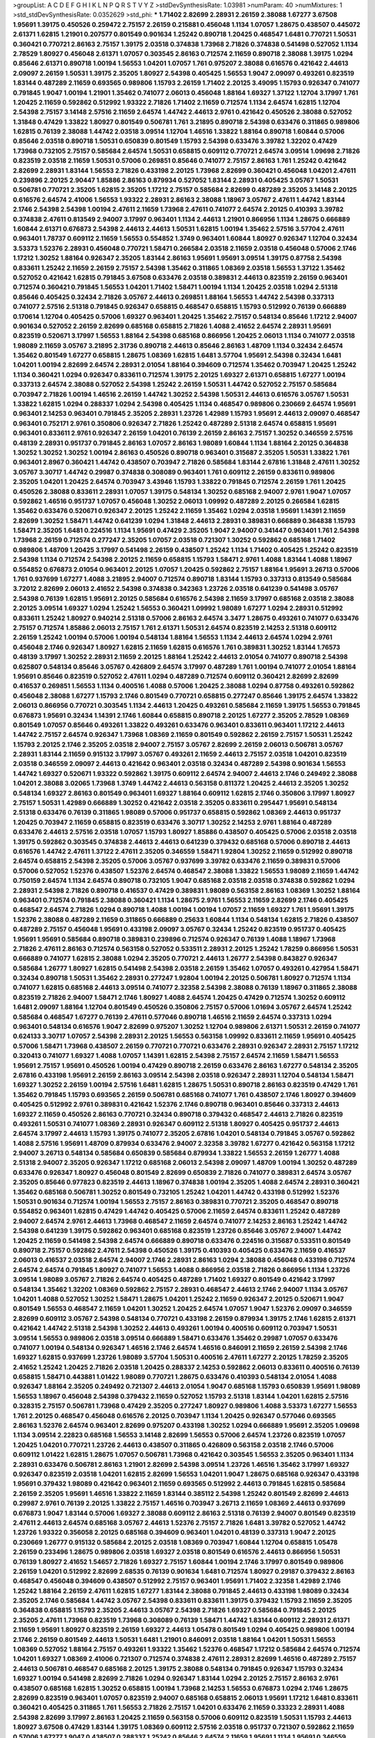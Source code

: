 >groupList:
A C D E F G H I K L
N P Q R S T V Y Z 
>stdDevSynthesisRate:
1.03981 
>numParam:
40
>numMixtures:
1
>std_stdDevSynthesisRate:
0.0352629
>std_phi:
***
1.71402 2.82699 2.28931 2.26159 2.38088 1.67277 3.67508 1.95691 1.39175 0.450526
0.259472 2.75157 2.26159 0.215881 0.456048 1.1134 1.07057 1.28675 0.438507 0.445072
2.61371 1.62815 1.21901 0.207577 0.801549 0.901634 1.25242 0.890718 1.20425 0.468547
1.6481 0.770721 1.50531 0.360421 0.770721 2.86163 2.75157 1.39175 2.03518 0.374838
1.73968 2.71826 0.374838 0.541498 0.527052 1.1134 2.78529 1.80927 0.456048 2.61371
1.07057 0.303545 2.86163 0.712574 2.11659 0.890718 2.38088 1.39175 1.0294 0.85646
2.61371 0.890718 1.00194 1.56553 1.04201 1.07057 1.761 0.975207 2.38088 0.616576
0.421642 2.44613 2.09097 2.26159 1.50531 1.39175 2.35205 1.80927 2.54398 0.405425
1.56553 1.9047 2.09097 0.493261 0.823519 1.83144 0.487289 2.11659 0.693565 0.989806
1.15793 2.26159 1.71402 2.20125 3.49095 1.15793 0.926347 0.741077 0.791845 1.9047
1.00194 1.21901 1.35462 0.741077 2.06013 0.456048 1.88164 1.69327 1.37122 1.12704
3.17997 1.761 1.20425 2.11659 0.592862 0.512992 1.93322 2.71826 1.71402 2.11659
0.712574 1.1134 2.64574 1.62815 1.12704 2.54398 2.75157 3.14148 2.57516 2.11659
2.64574 1.44742 2.44613 2.9761 0.421642 0.450526 2.38088 0.527052 1.31848 0.47429
1.33822 1.80927 0.801549 0.506781 1.761 3.21895 0.890718 2.54398 0.633476 0.311865
0.989806 1.62815 0.76139 2.38088 1.44742 2.03518 3.09514 1.12704 1.46516 1.33822
1.88164 0.890718 1.60844 0.57006 0.85646 2.03518 0.890718 1.50531 0.650839 0.801549
1.15793 2.54398 0.633476 3.39782 1.32202 0.47429 1.73968 0.732105 2.75157 0.585684
2.64574 1.50531 0.658815 0.609112 0.770721 2.64574 3.09514 1.09698 2.71826 0.823519
2.03518 2.11659 1.50531 0.57006 0.269851 0.85646 0.741077 2.75157 2.86163 1.761
1.25242 0.421642 2.82699 2.28931 1.83144 1.56553 2.71826 0.433198 2.20125 1.73968
2.82699 0.360421 0.456048 1.04201 2.47611 0.239896 2.20125 2.90447 1.85886 2.86163
0.879934 0.527052 1.83144 2.28931 0.405425 3.05767 1.50531 0.506781 0.770721 2.35205
1.62815 2.35205 1.17212 2.75157 0.585684 2.82699 0.487289 2.35205 3.14148 2.20125
0.616576 2.64574 2.41006 1.56553 1.93322 2.28931 2.86163 2.38088 1.18967 3.05767
2.47611 1.44742 1.83144 2.1746 2.54398 2.54398 1.00194 2.47611 2.11659 1.73968
2.47611 0.741077 2.64574 2.20125 0.410393 3.39782 0.374838 2.47611 0.813549 2.94007
3.17997 0.963401 1.1134 2.44613 1.21901 0.866956 1.1134 1.28675 0.666889 1.60844
2.61371 0.676873 2.54398 2.44613 2.44613 1.50531 1.62815 1.00194 1.35462 2.57516
3.57704 2.47611 0.963401 1.78737 0.609112 2.11659 1.56553 0.554852 1.3749 0.963401
1.60844 1.80927 0.926347 1.12704 0.32434 3.53373 1.52376 2.28931 0.456048 0.770721
1.58471 0.266584 2.03518 2.11659 2.03518 0.456048 0.57006 2.1746 1.17212 1.30252
1.88164 0.926347 2.35205 1.83144 2.86163 1.95691 1.95691 3.09514 1.39175 0.87758
2.54398 0.833611 1.25242 2.11659 2.26159 2.75157 2.54398 1.35462 0.311865 1.08369
2.03518 1.56553 1.37122 1.35462 0.527052 0.421642 1.62815 0.791845 3.67508 0.633476
2.03518 0.389831 2.44613 0.823519 2.26159 0.963401 0.712574 0.360421 0.791845 1.56553
1.04201 1.71402 1.58471 1.00194 1.1134 1.20425 2.03518 1.0294 2.51318 0.85646
0.405425 0.32434 2.71826 3.05767 2.44613 0.269851 1.88164 1.56553 1.44742 2.54398
0.337313 0.741077 2.57516 2.51318 0.791845 0.926347 0.658815 0.468547 0.658815 1.15793
0.512992 0.76139 0.666889 0.170614 1.12704 0.405425 0.57006 1.69327 0.963401 1.20425
1.35462 2.75157 0.548134 0.85646 1.17212 2.94007 0.901634 0.527052 2.26159 2.82699
0.685168 0.658815 2.71826 1.4088 2.41652 2.64574 2.28931 1.95691 0.823519 0.520671
3.17997 1.56553 1.88164 2.54398 0.685168 0.866956 1.20425 2.06013 1.1134 0.741077
2.03518 1.98089 2.11659 3.05767 3.21895 2.31736 0.890718 2.44613 0.85646 2.86163
1.48709 1.1134 0.32434 2.64574 1.35462 0.801549 1.67277 0.658815 1.28675 1.08369
1.62815 1.6481 3.57704 1.95691 2.54398 0.32434 1.6481 1.04201 1.00194 2.82699
2.64574 2.28931 2.01054 1.88164 0.394609 0.712574 1.35462 0.703947 1.20425 1.25242
1.1134 0.360421 1.0294 0.926347 0.833611 0.712574 1.39175 2.20125 1.69327 2.61371
0.658815 1.67277 1.00194 0.337313 2.64574 2.38088 0.527052 2.54398 1.25242 2.26159
1.50531 1.44742 0.527052 2.75157 0.585684 0.703947 2.71826 1.00194 1.46516 2.26159
1.44742 1.30252 2.54398 1.50531 2.44613 0.616576 3.05767 1.50531 1.33822 1.62815
1.0294 0.288337 1.0294 2.54398 0.405425 1.1134 0.468547 0.989806 0.230669 2.64574
1.95691 0.963401 2.14253 0.963401 0.791845 2.35205 2.28931 1.23726 1.42989 1.15793
1.95691 2.44613 2.09097 0.468547 0.963401 0.752171 2.9761 0.350806 0.926347 2.71826
1.25242 0.487289 2.51318 2.64574 0.658815 1.95691 0.963401 0.833611 2.9761 0.926347
2.26159 1.04201 0.76139 2.26159 2.86163 2.75157 1.30252 0.346559 2.57516 0.48139
2.28931 0.951737 0.791845 2.86163 1.07057 2.86163 1.98089 1.60844 1.1134 1.88164
2.20125 0.364838 1.30252 1.30252 1.30252 1.00194 2.86163 0.450526 0.890718 0.963401
0.315687 2.35205 1.50531 1.33822 1.761 0.963401 2.8967 0.360421 1.44742 0.438507
0.703947 2.71826 0.585684 1.83144 2.67816 1.31848 2.47611 1.30252 3.05767 3.30717
1.44742 0.29987 0.374838 0.308089 0.963401 1.761 0.609112 2.26159 0.833611 0.989806
2.35205 1.04201 1.20425 2.64574 0.703947 3.43946 1.15793 1.33822 0.791845 0.712574
2.26159 1.761 1.20425 0.450526 2.38088 0.833611 2.28931 1.07057 1.39175 0.548134
1.30252 0.685168 2.94007 2.9761 1.9047 1.07057 0.592862 1.46516 0.951737 1.07057
0.456048 1.30252 2.06013 1.09992 0.487289 2.20125 0.266584 1.62815 1.35462 0.633476
0.520671 0.926347 2.20125 1.25242 2.11659 1.35462 1.0294 2.03518 1.95691 1.14391
2.11659 2.82699 1.30252 1.58471 1.44742 0.641239 1.0294 1.31848 2.44613 2.28931
0.389831 0.666889 0.364838 1.15793 1.58471 2.35205 1.6481 0.224516 1.1134 1.95691
0.47429 2.35205 1.9047 2.94007 0.341447 0.963401 1.761 2.54398 1.73968 2.26159
0.712574 0.277247 2.35205 1.07057 2.03518 0.721307 1.30252 0.592862 0.685168 1.71402
0.989806 1.48709 1.20425 3.17997 0.541498 2.26159 0.438507 1.25242 1.1134 1.71402
0.405425 1.25242 0.823519 2.54398 1.1134 0.712574 2.54398 2.20125 2.11659 0.658815
1.15793 1.58471 2.9761 1.4088 1.83144 1.4088 1.18967 0.554852 0.676873 2.01054
0.963401 2.20125 1.07057 1.20425 0.592862 2.75157 1.88164 1.95691 3.26713 0.57006
1.761 0.937699 1.67277 1.4088 3.21895 2.94007 0.712574 0.890718 1.83144 1.15793
0.337313 0.813549 0.585684 3.72012 2.82699 2.06013 2.41652 2.54398 0.374838 0.342363
1.23726 2.03518 0.641239 0.541498 3.05767 2.54398 0.76139 1.62815 1.95691 2.20125
0.585684 0.616576 2.54398 2.11659 3.17997 0.685168 2.03518 2.38088 2.20125 3.09514
1.69327 1.0294 1.25242 1.56553 0.360421 1.09992 1.98089 1.67277 1.0294 2.28931
0.512992 0.833611 1.25242 1.80927 0.940214 2.51318 0.57006 2.86163 2.64574 3.3477
1.28675 0.493261 0.741077 0.633476 2.75157 0.712574 1.85886 2.06013 2.75157 1.761
2.61371 1.50531 2.64574 0.823519 2.14253 2.51318 0.609112 2.26159 1.25242 1.00194
0.57006 1.00194 0.548134 1.88164 1.56553 1.1134 2.44613 2.64574 1.0294 2.9761
0.456048 2.1746 0.926347 1.80927 1.62815 2.11659 1.62815 0.616576 1.761 0.389831
1.30252 1.83144 1.76573 0.48139 3.17997 1.30252 2.28931 2.11659 2.20125 1.88164
1.25242 2.44613 2.01054 0.741077 0.890718 2.54398 0.625807 0.548134 0.85646 3.05767
0.426809 2.64574 3.17997 0.487289 1.761 1.00194 0.741077 2.01054 1.88164 1.95691
0.85646 0.823519 0.527052 2.47611 1.0294 0.487289 0.712574 0.609112 0.360421 2.82699
2.82699 0.416537 0.269851 1.56553 1.1134 0.400516 1.4088 0.57006 1.20425 2.38088
1.0294 0.87758 0.493261 0.592862 0.456048 2.38088 1.67277 1.15793 2.1746 0.801549
0.770721 0.658815 0.277247 0.85646 1.39175 2.64574 1.33822 2.06013 0.866956 0.770721
0.303545 1.1134 2.44613 1.20425 0.493261 0.585684 2.11659 1.39175 1.56553 0.791845
0.676873 1.95691 0.32434 1.14391 2.1746 1.60844 0.658815 0.890718 2.20125 1.67277
2.35205 2.78529 1.08369 0.801549 1.07057 0.85646 0.493261 1.33822 0.493261 0.633476
0.963401 0.833611 0.963401 1.17212 2.44613 1.44742 2.75157 2.64574 0.926347 1.73968
1.08369 2.11659 0.801549 0.592862 2.26159 2.75157 1.50531 1.25242 1.15793 2.20125
2.1746 2.35205 2.03518 2.94007 2.75157 3.05767 2.82699 2.26159 2.06013 0.506781
3.05767 2.28931 1.83144 2.11659 0.915132 3.17997 3.05767 0.493261 2.11659 2.44613
2.75157 2.03518 1.04201 0.823519 2.03518 0.346559 2.09097 2.44613 0.421642 0.963401
2.03518 0.32434 0.487289 2.54398 0.901634 1.56553 1.44742 1.69327 0.520671 1.93322
0.592862 1.39175 0.609112 2.64574 2.94007 2.44613 2.1746 0.249492 2.38088 1.04201
2.38088 3.02065 1.73968 1.3749 1.44742 2.44613 0.563158 0.811372 1.20425 2.44613
2.35205 1.30252 0.548134 1.69327 2.86163 0.801549 0.963401 1.69327 1.88164 0.609112
1.62815 2.1746 0.350806 3.17997 1.80927 2.75157 1.50531 1.42989 0.666889 1.30252
0.421642 2.03518 2.35205 0.833611 0.295447 1.95691 0.548134 2.51318 0.633476 0.76139
0.311865 1.98089 0.57006 0.951737 0.658815 0.592862 1.08369 2.44613 0.951737 1.20425
0.703947 2.11659 0.658815 0.823519 0.633476 3.30717 1.30252 2.14253 2.9761 1.88164
0.487289 0.633476 2.44613 2.57516 2.03518 1.07057 1.15793 1.80927 1.85886 0.438507
0.405425 0.57006 2.03518 2.03518 1.39175 0.592862 0.303545 0.374838 2.44613 2.44613
0.641239 0.379432 0.685168 0.57006 0.890718 2.44613 0.616576 1.44742 2.47611 1.37122
2.47611 2.35205 0.346559 1.58471 1.92804 1.30252 2.11659 0.512992 0.890718 2.64574
0.658815 2.54398 2.35205 0.57006 3.05767 0.937699 3.39782 0.633476 2.11659 0.389831
0.57006 0.57006 0.527052 1.52376 0.438507 1.52376 2.64574 0.468547 2.38088 1.33822
1.56553 1.98089 2.11659 1.44742 0.750159 2.64574 1.1134 2.64574 0.890718 0.732105
1.9047 0.685168 2.03518 2.03518 0.374838 0.592862 1.0294 2.28931 2.54398 2.71826
0.890718 0.416537 0.47429 0.389831 1.98089 0.563158 2.86163 1.08369 1.30252 1.88164
0.963401 0.712574 0.791845 2.38088 0.360421 1.1134 1.28675 2.9761 1.56553 2.11659
2.82699 2.1746 0.405425 0.468547 2.64574 2.71826 1.0294 0.890718 1.4088 1.00194
1.00194 1.07057 2.11659 1.69327 1.761 1.95691 1.39175 1.52376 2.38088 0.487289
2.11659 0.311865 0.666889 0.25633 1.60844 1.1134 0.548134 1.62815 2.71826 0.438507
0.487289 2.75157 0.456048 1.95691 0.433198 2.09097 3.05767 0.32434 1.25242 0.823519
0.951737 0.405425 1.95691 1.95691 0.585684 0.890718 0.389831 0.239896 0.712574 0.926347
0.76139 1.4088 1.18967 1.73968 2.71826 2.47611 2.86163 0.712574 0.563158 0.527052
0.533511 2.28931 2.20125 1.25242 1.78259 0.866956 1.50531 0.666889 0.741077 1.62815
2.38088 1.0294 2.35205 0.770721 2.44613 1.26777 2.54398 0.843827 0.926347 0.585684
1.26777 1.80927 1.62815 0.541498 2.54398 2.03518 2.26159 1.35462 1.07057 0.493261
0.427954 1.58471 0.32434 0.890718 1.50531 1.35462 2.28931 0.277247 1.92804 1.00194
2.20125 0.506781 1.80927 0.712574 1.1134 0.741077 1.62815 0.685168 2.44613 3.09514
0.741077 2.32358 2.54398 2.38088 0.76139 1.18967 0.311865 2.38088 0.823519 2.71826
2.94007 1.58471 2.1746 1.80927 1.4088 2.64574 1.20425 0.47429 0.712574 1.30252
0.609112 1.6481 2.09097 1.88164 1.12704 0.801549 0.450526 0.350806 2.75157 0.57006
1.01694 3.05767 2.64574 1.25242 0.585684 0.468547 1.67277 0.76139 2.47611 0.577046
0.890718 1.46516 2.11659 2.64574 0.337313 1.0294 0.963401 0.548134 0.616576 1.9047
2.82699 0.975207 1.30252 1.12704 0.989806 2.61371 1.50531 2.26159 0.741077 0.624133
3.30717 1.07057 2.54398 2.28931 2.20125 1.56553 0.563158 1.09992 0.833611 2.11659
1.95691 0.405425 0.57006 1.58471 1.73968 0.438507 2.26159 0.770721 0.770721 0.633476
2.28931 0.926347 2.28931 2.75157 1.17212 0.320413 0.741077 1.69327 1.4088 1.07057
1.14391 1.62815 2.54398 2.75157 2.64574 2.11659 1.58471 1.56553 1.95691 2.75157
1.95691 0.450526 1.00194 0.47429 0.890718 2.26159 0.633476 2.86163 1.67277 0.548134
2.35205 2.67816 0.433198 1.95691 2.26159 2.86163 3.09514 2.54398 2.03518 0.926347
2.28931 1.12704 0.548134 1.58471 1.69327 1.30252 2.26159 1.00194 2.57516 1.6481
1.62815 1.28675 1.50531 0.890718 2.86163 0.823519 0.47429 1.761 1.35462 0.791845
1.15793 0.693565 2.26159 0.506781 0.685168 0.741077 1.761 0.438507 2.1746 1.80927
0.394609 0.405425 0.512992 2.9761 0.389831 0.421642 1.52376 2.1746 0.890718 0.963401
0.85646 0.337313 2.44613 1.69327 2.11659 0.450526 2.86163 0.770721 0.32434 0.890718
0.379432 0.468547 2.44613 2.71826 0.823519 0.493261 1.50531 0.741077 1.08369 2.28931
0.926347 0.609112 2.51318 1.80927 0.405425 0.951737 2.44613 2.64574 3.17997 2.44613
1.15793 1.39175 0.741077 2.35205 2.67816 1.04201 0.548134 0.791845 3.05767 0.592862
1.4088 2.57516 1.95691 1.48709 0.879934 0.633476 2.94007 2.32358 3.39782 1.67277
0.421642 0.563158 1.17212 2.94007 3.26713 0.548134 0.585684 0.650839 0.585684 0.879934
1.33822 1.56553 2.26159 1.26777 1.4088 2.51318 2.94007 2.35205 0.926347 1.17212
0.685168 2.06013 2.54398 2.09097 1.48709 1.00194 1.30252 0.487289 0.633476 0.926347
1.80927 0.456048 0.801549 2.82699 0.650839 2.71826 0.741077 0.389831 2.64574 3.05767
2.35205 0.85646 0.977823 0.823519 2.44613 1.18967 0.374838 1.00194 2.35205 1.4088
2.64574 2.28931 0.360421 1.35462 0.685168 0.506781 1.30252 0.801549 0.732105 1.25242
1.04201 1.44742 0.433198 0.512992 1.52376 1.50531 0.901634 0.712574 1.00194 1.56553
2.75157 2.86163 0.389831 0.770721 2.35205 0.468547 0.890718 0.554852 0.963401 1.62815
0.47429 1.44742 0.405425 0.57006 2.11659 2.64574 0.833611 1.25242 0.487289 2.94007
2.64574 2.9761 2.44613 1.73968 0.468547 2.11659 2.64574 0.741077 2.14253 2.86163
1.25242 1.44742 2.54398 0.641239 1.39175 0.592862 0.963401 0.685168 0.823519 1.23726
0.85646 3.05767 2.94007 1.44742 1.20425 2.11659 0.541498 2.54398 2.64574 0.666889
0.890718 0.633476 0.224516 0.315687 0.533511 0.801549 0.890718 2.75157 0.592862 2.47611
2.54398 0.450526 1.39175 0.410393 0.405425 0.633476 2.11659 0.416537 2.06013 0.416537
2.03518 2.64574 2.94007 2.1746 2.28931 2.86163 1.0294 2.38088 0.456048 0.433198
0.712574 2.64574 2.64574 0.791845 1.80927 0.741077 1.56553 1.4088 0.866956 2.03518
2.71826 0.866956 1.1134 1.23726 3.09514 1.98089 3.05767 2.71826 2.64574 0.405425
0.487289 1.71402 1.69327 0.801549 0.421642 3.17997 0.548134 1.35462 1.32202 1.08369
0.592862 2.75157 2.28931 0.468547 2.44613 2.1746 2.94007 1.1134 3.05767 1.04201
1.4088 0.527052 1.30252 1.58471 1.28675 1.04201 1.25242 2.11659 0.926347 2.20125
0.520671 1.9047 0.801549 1.56553 0.468547 2.11659 1.04201 1.30252 1.20425 2.64574
1.07057 1.9047 1.52376 2.09097 0.346559 2.82699 0.609112 3.05767 2.54398 0.548134
0.770721 0.433198 2.26159 0.879934 1.39175 2.1746 1.62815 2.61371 0.421642 1.44742
2.51318 2.54398 1.30252 2.44613 0.493261 1.00194 0.400516 0.609112 0.703947 1.50531
3.09514 1.56553 0.989806 2.03518 3.09514 0.666889 1.58471 0.633476 1.35462 0.29987
1.07057 0.633476 0.741077 1.00194 0.548134 0.926347 1.46516 2.1746 2.64574 1.46516
0.846091 2.11659 2.26159 2.54398 2.1746 1.69327 1.62815 0.937699 1.23726 1.98089
3.57704 1.50531 0.400516 2.47611 1.67277 2.20125 1.78259 2.35205 2.41652 1.25242
1.20425 2.71826 2.03518 1.20425 0.288337 2.14253 0.592862 2.06013 0.833611 0.400516
0.76139 0.658815 1.58471 0.443881 1.01422 1.98089 0.770721 1.28675 0.633476 0.410393
0.548134 2.01054 1.4088 0.926347 1.88164 2.35205 0.249492 0.721307 2.44613 2.01054
1.9047 0.685168 1.15793 0.650839 1.95691 1.98089 1.56553 1.18967 0.456048 2.54398
0.379432 2.11659 0.527052 1.15793 2.51318 1.83144 1.04201 1.62815 2.57516 0.328315
2.75157 0.506781 1.73968 0.47429 2.35205 0.277247 1.80927 0.989806 1.4088 3.53373
1.67277 1.56553 1.761 2.20125 0.468547 0.456048 0.616576 2.20125 0.703947 1.1134
1.20425 0.926347 0.577046 0.693565 2.86163 1.52376 2.64574 0.963401 2.82699 0.975207
0.433198 1.30252 1.0294 0.666889 1.95691 2.35205 1.09698 1.1134 3.09514 2.22823
0.685168 1.56553 3.14148 2.82699 1.56553 0.57006 2.64574 1.23726 0.823519 1.07057
1.20425 1.04201 0.770721 1.23726 2.44613 0.438507 0.311865 0.426809 0.563158 2.03518
2.1746 0.57006 0.609112 1.01422 1.62815 1.28675 1.07057 0.506781 1.73968 0.421642
0.303545 1.56553 2.35205 0.963401 1.1134 2.28931 0.633476 0.506781 2.86163 1.21901
2.82699 2.54398 3.09514 1.23726 1.46516 1.35462 3.17997 1.69327 0.926347 0.823519
2.03518 1.04201 1.62815 2.82699 1.56553 1.04201 1.9047 1.28675 0.685168 0.926347
0.433198 1.95691 0.379432 1.98089 0.421642 0.963401 2.11659 0.693565 0.512992 2.44613
0.791845 1.62815 0.585684 2.26159 2.35205 1.95691 1.46516 1.33822 2.11659 1.83144
0.385112 2.54398 1.25242 0.801549 2.82699 2.44613 0.29987 2.9761 0.76139 2.20125
1.33822 2.75157 1.46516 0.703947 3.26713 2.11659 1.08369 2.44613 0.937699 0.676873
1.9047 1.83144 0.57006 1.69327 2.38088 0.609112 2.86163 2.51318 0.76139 2.94007
0.801549 0.823519 2.47611 2.44613 2.64574 0.685168 3.05767 2.44613 1.52376 2.75157
2.71826 1.6481 3.39782 0.527052 1.44742 1.23726 1.93322 0.356058 2.20125 0.685168
0.394609 0.963401 1.04201 0.48139 0.337313 1.9047 2.20125 0.230669 1.26777 0.915132
0.585684 2.20125 2.03518 1.08369 0.703947 1.60844 1.12704 0.658815 1.05478 2.26159
0.233496 1.28675 0.989806 2.03518 1.69327 2.03518 0.801549 0.616576 2.44613 0.866956
1.50531 0.76139 1.80927 2.41652 1.54657 2.71826 1.69327 2.75157 1.60844 1.00194
2.1746 3.17997 0.801549 0.989806 2.26159 1.04201 0.512992 2.82699 2.68535 0.76139
0.901634 1.6481 0.712574 1.80927 0.29187 0.379432 2.86163 0.468547 0.456048 0.394609
0.438507 0.512992 2.75157 0.963401 1.95691 1.71402 2.32358 1.42989 2.1746 1.25242
1.88164 2.26159 2.47611 1.62815 1.67277 1.83144 2.38088 0.791845 2.44613 0.433198
1.98089 0.32434 2.35205 2.1746 0.585684 1.44742 3.05767 2.54398 0.833611 0.833611
1.39175 0.379432 1.15793 2.11659 2.35205 0.364838 0.658815 1.15793 2.35205 2.44613
3.05767 2.54398 2.71826 1.69327 0.585684 0.791845 2.20125 2.35205 2.47611 1.73968
0.823519 1.73968 0.308089 0.76139 1.58471 1.44742 1.83144 0.609112 2.28931 2.61371
2.11659 1.95691 1.80927 0.823519 2.26159 1.69327 2.44613 1.05478 0.801549 1.0294
0.405425 0.989806 1.00194 2.1746 2.26159 0.801549 2.44613 1.50531 1.6481 1.21901
0.846091 2.03518 1.88164 1.04201 1.50531 1.56553 1.08369 0.527052 1.88164 2.75157
0.493261 1.93322 1.35462 1.52376 0.468547 1.17212 0.585684 2.64574 0.712574 1.04201
1.69327 1.08369 2.41006 0.721307 0.712574 0.374838 2.47611 2.28931 2.82699 1.46516
0.487289 2.75157 2.44613 0.506781 0.468547 0.685168 2.20125 1.39175 2.38088 0.548134
0.791845 0.926347 1.15793 0.32434 1.69327 1.00194 0.541498 2.82699 2.71826 1.0294
0.926347 1.83144 1.0294 2.20125 2.75157 2.86163 2.9761 0.438507 0.685168 1.62815
1.30252 0.658815 1.00194 1.73968 2.14253 1.56553 0.676873 1.0294 2.1746 1.28675
2.82699 0.823519 0.963401 1.07057 0.823519 2.94007 0.685168 0.658815 2.06013 1.95691
1.17212 1.6481 0.833611 0.360421 0.405425 0.311865 1.761 1.56553 2.71826 2.75157
1.04201 0.633476 2.11659 0.33323 2.28931 1.4088 2.54398 2.82699 3.17997 2.86163
1.20425 2.11659 0.563158 0.57006 0.609112 0.823519 1.50531 1.15793 2.44613 1.80927
3.67508 0.47429 1.83144 1.39175 1.08369 0.609112 2.57516 2.03518 0.951737 0.721307
0.592862 2.11659 0.57006 1.67277 1.9047 0.438507 0.288337 1.25242 0.85646 2.64574
2.11659 1.95691 1.1134 1.95691 0.346559 2.14253 0.346559 1.4088 1.761 1.44742
1.56553 1.12704 2.9761 1.0294 3.05767 0.741077 0.389831 1.07057 1.15793 2.94007
0.963401 1.08369 2.26159 0.280645 0.33323 1.83144 1.62815 2.54398 0.548134 1.39175
0.866956 1.83144 2.26159 2.11659 0.685168 3.05767 2.86163 2.26159 0.975207 0.350806
1.21901 2.86163 1.69327 1.33822 0.926347 1.60844 1.9047 0.360421 1.25242 2.44613
1.50531 2.1746 1.52376 0.563158 0.47429 0.890718 2.64574 0.823519 0.585684 0.813549
0.85646 2.14253 2.64574 2.28931 1.33822 2.09097 1.30252 1.9047 2.38088 0.703947
1.69327 2.38088 0.833611 1.21901 0.592862 0.890718 0.685168 0.833611 0.658815 0.159675
2.35205 2.51318 1.761 0.641239 3.05767 1.95691 1.04201 0.548134 0.364838 0.519278
0.438507 2.1746 2.86163 0.901634 2.03518 2.54398 0.57006 3.05767 0.712574 0.926347
0.520671 0.29187 3.26713 0.585684 2.35205 1.95691 2.14253 2.64574 0.360421 0.712574
0.901634 1.20425 1.48709 1.761 2.54398 1.98089 1.50531 2.64574 1.46516 0.374838
2.26159 1.50531 0.633476 2.61371 1.88164 2.35205 2.54398 2.71826 0.421642 0.833611
0.633476 1.48709 2.26159 2.35205 0.609112 0.500645 0.732105 1.4088 0.750159 0.262652
0.416537 1.88164 1.88164 1.62815 1.98089 0.741077 0.541498 0.468547 0.741077 0.685168
0.833611 0.676873 0.221798 1.98089 1.20425 0.33323 2.86163 1.80927 0.350806 0.76139
2.03518 3.39782 1.56553 2.44613 1.25242 0.741077 0.712574 0.421642 3.05767 1.15793
2.26159 1.761 1.50531 1.88164 0.47429 1.00194 2.64574 0.76139 3.17997 0.609112
0.633476 1.1134 0.450526 1.67277 2.11659 2.11659 0.47429 0.337313 2.26159 2.67816
0.685168 2.23421 1.00194 0.346559 0.85646 3.30717 0.658815 1.98089 2.54398 0.548134
0.823519 1.07057 2.86163 1.07057 2.26159 1.56553 0.685168 0.85646 1.93322 2.94007
0.405425 1.04201 0.633476 0.389831 1.50531 0.577046 0.712574 2.64574 1.08369 1.25242
2.20125 0.685168 0.732105 1.30252 0.563158 0.926347 2.75157 2.64574 0.926347 0.926347
0.823519 0.421642 0.712574 1.20425 2.38088 1.52376 0.685168 0.926347 2.64574 1.25242
2.35205 1.33822 0.585684 0.592862 0.658815 2.64574 1.95691 1.18967 0.609112 2.1746
2.64574 0.85646 1.52376 1.73968 1.62815 2.47611 1.88164 2.09097 1.1134 0.658815
2.38088 1.73968 1.69327 1.98089 0.585684 2.61371 2.20125 1.95691 2.09097 0.989806
0.890718 2.64574 2.1746 3.17997 0.548134 0.685168 1.80927 1.60844 0.364838 1.07057
0.374838 2.71826 1.20425 2.79276 0.311865 0.823519 2.64574 0.712574 0.585684 1.44742
1.1134 1.30252 0.410393 0.438507 2.44613 2.54398 2.71826 1.67277 1.48709 2.9761
1.56553 1.88164 2.61371 0.712574 2.54398 1.39175 0.47429 2.75157 1.83144 2.11659
1.56553 0.421642 1.62815 0.732105 1.62815 1.50531 2.64574 1.54657 3.57704 2.11659
1.39175 1.00194 0.846091 0.592862 1.761 0.963401 1.28675 3.05767 0.360421 1.30252
1.88164 2.75157 2.44613 2.64574 1.52376 0.926347 1.54657 2.26159 0.890718 2.28931
1.28675 1.00194 2.03518 2.47611 2.38088 0.823519 3.05767 1.1134 2.28931 0.703947
1.25242 2.22823 0.585684 1.83144 2.47611 0.421642 2.75157 2.94007 1.50531 0.350806
3.17997 0.890718 0.85646 1.88164 0.421642 0.741077 1.14391 0.703947 1.88164 2.38088
2.57516 1.56553 0.32434 3.17997 1.33822 0.609112 2.28931 0.833611 0.741077 0.609112
2.94007 0.236358 2.57516 1.44742 0.76139 1.62815 1.95691 0.527052 2.11659 2.94007
2.82699 0.350806 1.88164 1.00194 0.389831 1.69327 0.527052 0.937699 0.85646 1.39175
2.71826 2.44613 3.17997 1.73968 0.277247 1.15793 0.801549 2.11659 0.548134 1.33822
0.527052 2.47611 2.44613 2.44613 3.05767 2.75157 1.9047 2.38088 1.30252 1.1134
2.9761 0.813549 2.20125 2.09097 1.60844 0.712574 2.03518 0.421642 0.658815 1.25242
0.685168 0.989806 1.00194 0.374838 0.416537 2.44613 1.58471 1.88164 1.12704 2.03518
1.95691 0.350806 3.05767 3.09514 2.38088 1.12704 2.82699 2.20125 2.11659 0.548134
1.95691 2.03518 1.39175 2.35205 0.741077 1.23726 2.38088 1.44742 0.76139 0.741077
1.12704 0.493261 2.82699 0.468547 2.47611 2.09097 3.57704 1.88164 1.4088 1.33822
1.80927 0.750159 2.03518 0.741077 2.82699 2.44613 2.75157 1.98089 1.04201 0.609112
2.47611 0.487289 0.76139 1.62815 0.616576 1.50531 0.468547 0.641239 2.61371 0.609112
0.76139 1.4088 0.685168 1.04201 2.35205 2.28931 0.32434 2.26159 2.51318 1.50531
2.03518 1.95691 2.1746 1.761 0.421642 0.926347 0.685168 2.35205 1.95691 1.20425
1.25242 0.926347 1.56553 0.791845 2.64574 2.44613 0.890718 2.82699 0.926347 2.03518
2.82699 1.35462 1.46516 0.563158 0.32434 1.69327 1.60844 1.04201 2.35205 2.71826
1.69327 2.03518 2.9761 1.09992 0.890718 2.86163 1.35462 0.685168 1.88164 0.658815
2.11659 1.25242 0.676873 0.468547 1.44742 0.346559 1.15793 1.54657 0.823519 3.30717
2.11659 0.685168 1.88164 2.86163 2.35205 3.05767 1.44742 1.67277 2.1746 0.346559
2.44613 1.50531 2.06013 1.30252 0.658815 0.791845 1.73968 2.44613 0.487289 2.64574
0.374838 0.890718 1.04201 1.39175 0.685168 1.69327 0.350806 1.04201 2.11659 2.35205
1.25242 0.823519 0.57006 2.11659 0.450526 0.259472 2.11659 1.1134 0.500645 0.548134
2.57516 1.69327 2.44613 1.33822 2.28931 1.73968 0.693565 1.25242 0.616576 1.08369
2.64574 3.3477 3.05767 0.666889 1.98089 0.315687 1.21901 2.44613 1.25242 2.03518
0.658815 1.00194 2.38088 2.09097 0.541498 1.07057 0.47429 0.379432 3.14148 2.86163
2.28931 2.51318 0.703947 0.592862 0.879934 0.487289 2.35205 2.64574 2.94007 1.00194
0.963401 2.06013 0.506781 2.26159 2.61371 0.712574 0.937699 0.350806 1.56553 2.9761
0.989806 2.9761 2.11659 2.38088 1.761 1.23726 1.35462 2.11659 2.26159 0.641239
1.83144 3.05767 0.926347 0.527052 0.801549 1.1134 2.35205 0.685168 0.394609 2.32358
0.563158 2.09097 2.1746 3.26713 1.35462 2.44613 1.17212 1.95691 1.4088 1.60844
0.937699 1.50531 2.03518 2.11659 0.563158 0.76139 0.658815 2.28931 2.38088 0.364838
1.98089 2.32358 2.20125 2.57516 2.57516 1.04201 0.506781 3.17997 0.658815 3.53373
0.685168 1.69327 2.82699 1.83144 2.51318 0.926347 1.08369 0.76139 0.527052 1.62815
0.450526 0.890718 0.791845 2.86163 0.601737 2.35205 0.443881 2.38088 0.468547 0.685168
0.685168 2.82699 1.28675 2.41652 1.00194 0.676873 1.95691 0.563158 2.01054 1.73968
2.44613 0.468547 2.35205 2.41652 2.26159 1.4088 1.20425 0.890718 0.438507 2.03518
0.685168 2.75157 0.609112 0.350806 1.56553 1.69327 1.35462 1.60844 1.83144 0.915132
1.15793 1.28675 1.80927 0.527052 2.01054 0.963401 2.01054 3.17997 0.685168 3.05767
0.512992 1.39175 2.82699 2.86163 1.95691 1.50531 0.456048 0.577046 2.71826 0.207577
1.20425 0.963401 0.512992 0.76139 2.86163 0.541498 1.4088 1.95691 0.76139 2.03518
0.823519 2.71826 1.50531 2.94007 1.98089 2.71826 1.95691 0.741077 1.95691 2.75157
0.658815 0.585684 2.68535 1.39175 1.54657 0.658815 1.4088 2.82699 3.17997 1.1134
2.54398 0.450526 0.963401 2.35205 0.963401 0.311865 1.56553 1.761 0.666889 0.616576
0.609112 0.438507 1.44742 0.890718 1.62815 2.47611 1.00194 2.44613 0.963401 1.1134
0.85646 1.1134 2.57516 3.05767 0.685168 0.27389 1.93322 1.56553 0.389831 1.4088
1.04201 1.56553 0.493261 0.487289 2.28931 1.31848 2.57516 0.487289 1.33822 0.346559
0.703947 0.405425 2.38088 0.890718 1.30252 2.82699 1.23726 0.801549 0.791845 0.548134
1.9047 2.20125 2.51318 0.600128 1.33822 1.20425 2.20125 2.54398 0.468547 0.421642
1.80927 1.33822 1.00194 2.61371 2.1746 0.389831 3.39782 1.80927 2.03518 2.11659
2.1746 0.410393 1.44742 1.07057 0.85646 0.600128 0.487289 1.28675 1.25242 2.64574
0.926347 1.6481 1.39175 1.04201 0.890718 3.39782 3.09514 2.9761 1.23726 2.82699
1.08369 2.64574 1.67277 0.421642 2.1746 2.03518 1.62815 1.95691 1.93322 2.54398
0.277247 0.57006 2.94007 0.641239 0.609112 2.94007 2.35205 1.52376 2.28931 0.791845
1.0294 2.38088 2.26159 2.28931 1.30252 1.3749 2.09097 2.1746 0.389831 2.54398
2.11659 1.23726 0.963401 0.890718 2.86163 1.83144 0.963401 3.05767 0.926347 2.11659
2.11659 3.43946 2.54398 2.06013 1.93322 0.374838 1.23726 3.39782 1.15793 2.86163
1.95691 0.963401 0.951737 0.527052 2.44613 2.35205 1.9047 1.95691 1.15793 1.30252
0.76139 0.527052 0.548134 1.1134 1.98089 2.09097 1.95691 0.33323 1.08369 2.20125
2.64574 1.69327 2.94007 1.9047 2.71826 2.28931 2.71826 1.18967 1.95691 2.03518
2.26159 1.50531 0.823519 1.56553 2.94007 1.98089 3.43946 0.926347 2.11659 1.88164
0.823519 0.823519 1.62815 1.69327 1.761 1.20425 0.421642 0.249492 2.75157 1.44742
2.75157 1.00194 0.616576 1.04201 1.46516 2.47611 0.833611 0.76139 1.83144 2.44613
1.25242 0.450526 0.801549 1.80927 0.951737 2.61371 0.641239 0.890718 0.926347 1.95691
2.03518 1.83144 1.1134 0.277247 0.666889 2.44613 2.94007 0.712574 2.09097 2.54398
0.259472 2.26159 0.901634 1.9047 0.405425 1.15793 1.56553 1.50531 1.80927 0.85646
1.56553 1.69327 2.94007 1.73968 1.35462 2.11659 0.76139 2.44613 0.890718 3.53373
1.69327 0.438507 2.11659 1.20425 2.26159 2.75157 2.86163 3.57704 3.30717 2.54398
1.83144 0.85646 2.9761 3.57704 0.421642 0.712574 0.527052 1.30252 0.337313 1.69327
0.915132 1.12704 1.26777 3.21895 2.67816 1.20425 2.44613 1.0294 0.833611 0.32434
2.41652 2.26159 1.33822 1.85886 2.9761 2.86163 2.11659 2.28931 1.83144 2.26159
2.54398 0.866956 2.03518 0.191917 0.926347 3.14148 2.94007 2.64574 1.80927 1.761
0.76139 0.609112 0.609112 0.846091 1.0294 2.11659 1.44742 1.44742 0.374838 1.83144
1.93322 1.56553 0.385112 1.50531 1.56553 2.94007 0.421642 0.685168 0.685168 0.633476
0.633476 0.801549 2.38088 1.62815 0.548134 1.30252 1.20425 0.433198 0.337313 2.09097
0.641239 0.554852 0.926347 0.823519 0.389831 1.83144 1.83144 2.54398 2.57516 2.01054
0.770721 0.791845 1.83144 0.303545 2.41652 1.23726 0.926347 0.890718 2.03518 2.82699
1.761 2.44613 0.389831 0.685168 1.23726 2.86163 0.890718 0.320413 2.35205 2.54398
2.28931 2.71826 3.05767 3.05767 0.328315 1.08369 2.03518 1.98089 0.450526 0.890718
0.350806 0.685168 0.295447 2.44613 0.360421 0.379432 0.616576 0.721307 0.328315 1.67277
0.926347 1.83144 1.69327 2.64574 0.47429 2.26159 0.57006 1.39175 2.38088 0.57006
1.12704 1.30252 3.14148 0.658815 3.53373 2.03518 1.9047 3.17997 2.44613 2.94007
0.379432 0.866956 2.20125 0.752171 0.791845 1.25242 0.350806 0.249492 1.56553 2.03518
1.80927 0.890718 0.963401 0.85646 1.35462 0.364838 0.823519 2.44613 1.21901 3.30717
1.80927 1.20425 1.17212 1.88164 1.83144 1.56553 1.56553 0.963401 0.801549 3.17997
2.47611 2.44613 0.770721 2.44613 1.12704 0.641239 1.33822 0.585684 0.394609 2.03518
0.801549 0.337313 2.54398 0.389831 1.0294 2.54398 0.506781 1.35462 0.770721 0.741077
0.585684 1.44742 1.60844 0.791845 0.85646 2.11659 1.52376 1.39175 2.38088 1.90981
2.01054 2.94007 1.12704 0.791845 1.07057 0.592862 2.20125 1.21901 2.75157 0.712574
0.405425 2.23421 0.926347 1.39175 2.1746 1.4088 0.741077 0.405425 3.3477 0.926347
0.609112 0.421642 1.25242 1.35462 0.633476 0.963401 0.658815 2.35205 2.11659 0.616576
2.44613 1.80927 0.438507 2.51318 1.761 1.62815 0.527052 2.54398 3.05767 2.61371
0.658815 2.20125 2.61371 0.676873 0.712574 0.915132 0.666889 1.69327 0.721307 2.64574
3.17997 0.926347 0.426809 1.00194 0.712574 2.09097 0.791845 1.761 0.421642 0.937699
1.00194 2.86163 1.20425 0.685168 0.658815 0.823519 1.0294 2.64574 0.685168 2.20125
0.456048 1.58471 1.30252 1.35462 0.520671 0.364838 0.468547 2.35205 0.658815 1.30252
0.770721 2.28931 1.67277 0.548134 0.346559 0.548134 1.80927 0.951737 0.890718 2.54398
2.26159 1.15793 0.277247 1.95691 0.989806 0.585684 2.86163 1.04201 2.94007 2.51318
0.385112 2.35205 0.685168 0.288337 1.33822 0.438507 1.69327 1.07057 1.46516 1.46516
2.35205 0.394609 1.69327 2.75157 1.44742 1.35462 0.548134 0.600128 0.512992 1.44742
0.712574 3.30717 0.487289 1.28675 0.685168 1.1134 0.487289 3.05767 0.750159 1.50531
0.685168 0.823519 0.633476 2.03518 1.35462 2.11659 0.712574 1.25242 0.462875 0.641239
1.39175 1.83144 0.823519 1.08369 0.461637 3.14148 2.35205 2.54398 0.770721 0.468547
0.770721 0.989806 2.20125 3.17997 0.311865 1.83144 1.12704 0.801549 2.03518 0.47429
0.890718 0.712574 1.62815 1.88164 0.177438 0.791845 0.563158 1.00194 0.374838 3.17997
1.30252 2.1746 0.823519 1.39175 0.259472 2.01054 1.25242 0.703947 2.44613 3.86893
1.15793 1.44742 2.54398 4.35202 0.616576 0.685168 0.493261 1.50531 0.823519 1.50531
1.60844 1.39175 2.71826 1.52376 0.741077 1.83144 0.616576 1.761 0.770721 2.06013
0.951737 1.54657 1.35462 2.94007 1.88164 0.685168 0.685168 0.685168 1.83144 2.03518
1.33822 2.54398 1.35462 0.57006 0.791845 0.926347 1.25242 0.901634 2.35205 2.54398
1.83144 1.95691 2.26159 2.82699 0.770721 0.266584 0.666889 1.04201 2.38088 2.44613
0.741077 2.28931 0.221798 2.82699 3.05767 2.54398 2.61371 2.03518 2.82699 1.12704
0.47429 1.44742 1.50531 0.658815 2.94007 0.506781 1.15793 1.35462 1.33822 1.12704
0.963401 1.95691 2.20125 1.95691 1.62815 2.82699 1.69327 1.20425 0.890718 0.585684
2.11659 2.09097 0.533511 0.239896 0.823519 3.97497 1.60844 1.33822 0.462875 2.1746
1.67277 2.9761 2.94007 0.703947 1.95691 2.44613 2.1746 0.685168 1.04201 1.04201
1.69327 0.592862 0.85646 2.82699 0.76139 1.56553 1.62815 3.09514 0.527052 1.88164
0.76139 0.161632 3.09514 1.93322 0.350806 1.69327 1.761 1.95691 0.823519 2.54398
0.468547 3.17997 0.890718 0.563158 0.337313 0.311865 1.73968 2.38088 2.75157 0.676873
0.456048 0.685168 0.823519 0.658815 0.633476 2.71826 1.88164 0.963401 2.86163 0.633476
0.732105 0.364838 1.37122 1.69327 1.23726 2.94007 2.61371 2.82699 0.506781 2.38088
1.69327 0.506781 2.28931 1.52376 2.82699 0.703947 0.450526 0.421642 0.963401 1.35462
1.44742 1.67277 1.761 2.11659 0.421642 0.658815 0.712574 2.64574 1.60844 1.761
1.58471 1.50531 1.83144 2.75157 0.915132 2.86163 2.11659 1.95691 2.1746 3.17997
0.379432 1.6481 1.80927 2.35205 1.30252 0.450526 1.25242 1.50531 0.433198 0.360421
1.62815 1.39175 0.600128 1.04201 1.50531 1.04201 0.685168 1.4088 0.813549 0.592862
1.07057 0.658815 0.658815 2.9761 3.43946 0.337313 0.823519 2.14253 1.14391 1.33822
1.4088 0.548134 0.741077 0.890718 0.926347 0.29987 1.28675 2.75157 0.666889 1.50531
1.83144 2.44613 1.50531 1.39175 0.666889 1.08369 0.385112 0.350806 0.658815 2.20125
1.95691 0.512992 1.80927 0.585684 1.67277 2.01054 2.38088 2.71826 0.685168 2.03518
0.609112 0.421642 2.35205 1.80927 0.813549 0.712574 2.44613 2.20125 1.50531 0.374838
0.801549 1.56553 2.35205 0.57006 2.11659 0.801549 1.12704 0.311865 1.4088 3.53373
1.4088 2.44613 0.963401 1.28675 0.3703 2.44613 2.11659 2.47611 0.512992 0.500645
0.685168 2.64574 0.791845 0.685168 1.9047 3.53373 2.35205 0.405425 2.35205 2.35205
0.801549 1.12704 0.901634 0.468547 1.69327 1.30252 0.303545 0.685168 0.32434 2.51318
2.09097 0.592862 0.506781 0.658815 2.03518 2.20125 0.633476 2.54398 2.71826 2.03518
2.54398 0.703947 1.37122 1.62815 2.44613 1.33822 2.26159 2.35205 0.890718 0.47429
0.259472 1.4088 2.44613 2.82699 0.585684 1.95691 0.685168 2.35205 0.548134 0.527052
1.4088 0.592862 0.374838 3.26713 1.3749 0.866956 1.39175 1.04201 1.30252 2.11659
0.609112 1.44742 2.71826 0.76139 2.75157 2.03518 0.866956 0.890718 1.95691 1.07057
2.64574 2.75157 1.56553 2.51318 2.06013 0.592862 0.658815 2.03518 0.506781 0.890718
0.85646 0.685168 0.890718 0.405425 2.01054 0.963401 2.61371 1.69327 1.30252 2.44613
1.62815 0.421642 2.26159 2.28931 0.712574 2.31736 0.246472 2.61371 0.527052 1.761
1.80927 1.0294 1.98089 0.506781 1.83144 1.28675 0.487289 1.761 0.685168 2.35205
0.989806 0.658815 2.26159 1.62815 2.38088 0.791845 0.801549 3.53373 1.28675 0.47429
3.39782 0.493261 1.0294 0.712574 1.44742 2.03518 0.823519 1.80927 2.86163 2.64574
1.95691 0.520671 1.04201 0.951737 0.846091 2.03518 0.32434 2.54398 0.374838 1.56553
0.791845 0.85646 1.85886 1.26777 0.712574 1.50531 1.67277 0.527052 1.65252 2.54398
0.609112 0.791845 1.58471 0.416537 2.54398 0.712574 1.83144 0.712574 2.82699 2.35205
0.915132 0.741077 0.311865 0.633476 0.57006 0.791845 2.82699 3.05767 2.64574 1.761
2.51318 1.98089 2.20125 1.62815 2.54398 0.384082 0.239896 2.35205 1.30252 1.33822
1.56553 2.54398 1.761 0.989806 2.47611 2.01054 1.35462 2.20125 1.20425 1.88164
2.75157 2.44613 0.320413 1.20425 1.00194 2.26159 1.20425 1.4088 2.09097 0.926347
1.01422 1.52376 1.58471 2.11659 0.833611 1.09992 0.506781 0.658815 1.44742 2.28931
1.15793 3.17997 1.12704 1.04201 2.54398 0.57006 1.20425 0.280645 0.963401 1.67277
0.468547 2.20125 0.506781 1.761 1.17212 1.62815 1.08369 1.9047 1.07057 0.85646
1.73968 0.890718 0.541498 0.975207 1.25242 1.33822 0.782258 2.54398 0.866956 1.30252
0.421642 1.1134 2.94007 2.51318 3.17997 0.770721 1.80927 1.28675 1.62815 1.58471
1.60844 0.360421 1.88164 2.35205 1.00194 1.07057 2.44613 2.44613 0.374838 0.963401
0.975207 2.54398 0.616576 0.468547 1.73968 3.05767 0.527052 0.963401 1.83144 1.28675
0.926347 1.09992 1.4088 2.26159 0.641239 0.741077 1.93322 2.94007 0.438507 0.926347
0.890718 1.23726 3.09514 2.82699 3.30717 0.506781 2.09097 1.12704 1.50531 0.468547
0.823519 0.732105 1.25242 1.15793 1.44742 1.69327 1.761 1.95691 1.30252 0.400516
1.69327 2.32358 0.548134 1.50531 1.56553 0.633476 2.03518 1.14391 0.548134 0.915132
0.741077 0.259472 1.30252 1.98089 2.03518 2.47611 0.76139 1.39175 1.01422 0.823519
2.20125 0.801549 3.30717 1.88164 0.901634 1.85886 0.703947 2.8967 1.69327 2.54398
0.685168 0.541498 0.57006 0.311865 3.43946 1.1134 0.791845 1.50531 2.44613 3.14148
3.05767 2.64574 1.88164 2.71826 1.52376 1.93322 2.75157 3.05767 3.21895 2.86163
1.73968 1.50531 1.44742 2.94007 1.08369 2.44613 1.04201 2.44613 2.54398 2.09097
2.75157 1.69327 0.527052 0.468547 1.04201 0.405425 0.421642 1.1134 1.62815 0.520671
1.73968 0.633476 1.20425 1.56553 0.801549 0.506781 1.21901 1.35462 1.35462 1.95691
2.94007 1.0294 1.83144 2.44613 1.62815 1.95691 1.05478 2.35205 2.20125 2.26159
2.20125 1.761 0.456048 0.385112 1.35462 0.389831 0.57006 0.823519 1.95691 0.374838
1.33822 0.732105 1.62815 2.78529 1.73968 0.548134 1.95691 1.25242 0.616576 2.64574
1.69327 1.88164 1.42989 2.26159 2.35205 2.54398 2.86163 2.03518 0.533511 0.548134
0.676873 1.761 2.51318 1.48311 0.533511 1.62815 0.548134 0.563158 0.32434 0.405425
0.712574 0.926347 0.512992 1.88164 0.890718 1.20425 2.64574 0.405425 1.39175 0.801549
0.915132 0.685168 1.98089 0.246472 2.86163 0.85646 2.20125 1.21901 0.456048 2.94007
2.1746 0.311865 2.57516 1.33822 0.548134 1.44742 2.86163 0.685168 2.11659 2.47611
0.421642 0.85646 2.35205 0.989806 1.69327 2.01054 2.44613 1.73968 2.01054 1.88164
1.15793 0.57006 0.890718 0.633476 0.770721 0.741077 1.73968 2.47611 0.311865 1.08369
3.09514 0.616576 1.33822 3.17997 1.67277 1.1134 0.989806 0.506781 0.493261 2.35205
2.38088 2.86163 0.641239 0.633476 2.38088 0.693565 2.44613 0.633476 1.80927 1.25242
0.676873 2.1746 0.506781 2.75157 0.246472 1.88164 2.57516 0.500645 2.35205 2.75157
0.890718 0.506781 1.85886 0.703947 0.29987 0.658815 1.44742 2.20125 0.303545 0.493261
3.57704 2.26159 1.88164 1.07057 0.963401 2.86163 2.75157 2.75157 0.592862 1.69327
0.732105 3.05767 1.30252 0.926347 1.88164 1.69327 0.770721 1.12704 2.94007 1.83144
2.03518 0.801549 1.17212 1.56553 2.26159 1.1134 0.468547 0.85646 1.71862 0.554852
1.69327 0.47429 1.39175 2.54398 3.43946 0.33323 1.39175 0.527052 1.60844 1.78259
1.88164 0.823519 1.67277 1.09992 0.616576 1.83144 2.26159 1.95691 2.32358 1.73968
1.761 2.26159 0.963401 1.44742 1.95691 0.741077 0.926347 0.57006 1.88164 2.75157
1.44742 0.879934 0.732105 1.00194 3.43946 1.95691 1.12704 2.61371 0.801549 1.39175
2.44613 2.44613 0.548134 1.62815 1.73968 0.438507 0.57006 1.56553 1.07057 0.389831
2.26159 0.926347 2.82699 0.926347 2.86163 1.62815 1.85389 0.421642 2.86163 2.38088
1.33822 1.07057 1.30252 2.86163 0.801549 0.527052 0.512992 0.963401 0.633476 0.633476
0.951737 1.15793 0.963401 0.246472 3.17997 0.360421 0.85646 0.712574 0.712574 1.69327
1.35462 1.73968 2.28931 1.95691 1.67277 0.866956 2.35205 1.50531 1.80927 0.951737
1.88164 2.75157 0.29987 1.73968 2.26159 2.57516 1.83144 2.22823 0.926347 2.35205
1.50531 1.9047 1.1134 0.926347 2.38088 2.47611 1.88164 0.609112 1.32202 2.09097
3.43946 2.9761 2.9761 3.17997 1.56553 0.890718 1.50531 2.11659 0.616576 0.633476
1.42989 2.01054 1.44742 0.350806 2.1746 1.23726 2.26159 0.527052 1.15793 0.963401
0.468547 1.39175 2.82699 3.21895 1.4088 2.26159 2.03518 0.732105 1.1134 0.468547
2.51318 2.44613 1.4088 1.6481 0.456048 0.512992 1.761 1.9047 3.86893 0.633476
2.94007 0.963401 0.801549 2.20125 0.823519 1.30252 0.85646 0.433198 2.94007 2.75157
1.761 1.42989 3.13307 1.761 0.963401 0.989806 0.379432 1.98089 0.833611 2.26159
0.823519 1.50531 0.833611 1.95691 0.468547 0.416537 1.62815 1.18967 1.80927 2.64574
1.08369 0.85646 0.963401 2.03518 1.18967 0.926347 1.23726 1.00194 2.57516 0.47429
2.20125 2.28931 0.29987 3.05767 0.76139 0.926347 0.438507 0.693565 1.46516 0.703947
2.75157 0.770721 1.9047 1.4088 2.44613 0.833611 2.86163 0.937699 0.527052 1.07057
2.35205 1.83144 1.80927 2.35205 1.761 1.1134 2.61371 0.487289 1.69327 0.890718
0.506781 0.410393 0.47429 0.609112 1.58471 3.05767 0.360421 0.554852 0.585684 1.17212
1.761 1.62815 0.866956 2.44613 1.95691 2.28931 1.4088 1.6481 1.44742 2.11659
1.62815 2.86163 2.54398 3.17997 0.741077 
>categories:
0 0
>mixtureAssignment:
0 0 0 0 0 0 0 0 0 0 0 0 0 0 0 0 0 0 0 0 0 0 0 0 0 0 0 0 0 0 0 0 0 0 0 0 0 0 0 0 0 0 0 0 0 0 0 0 0 0
0 0 0 0 0 0 0 0 0 0 0 0 0 0 0 0 0 0 0 0 0 0 0 0 0 0 0 0 0 0 0 0 0 0 0 0 0 0 0 0 0 0 0 0 0 0 0 0 0 0
0 0 0 0 0 0 0 0 0 0 0 0 0 0 0 0 0 0 0 0 0 0 0 0 0 0 0 0 0 0 0 0 0 0 0 0 0 0 0 0 0 0 0 0 0 0 0 0 0 0
0 0 0 0 0 0 0 0 0 0 0 0 0 0 0 0 0 0 0 0 0 0 0 0 0 0 0 0 0 0 0 0 0 0 0 0 0 0 0 0 0 0 0 0 0 0 0 0 0 0
0 0 0 0 0 0 0 0 0 0 0 0 0 0 0 0 0 0 0 0 0 0 0 0 0 0 0 0 0 0 0 0 0 0 0 0 0 0 0 0 0 0 0 0 0 0 0 0 0 0
0 0 0 0 0 0 0 0 0 0 0 0 0 0 0 0 0 0 0 0 0 0 0 0 0 0 0 0 0 0 0 0 0 0 0 0 0 0 0 0 0 0 0 0 0 0 0 0 0 0
0 0 0 0 0 0 0 0 0 0 0 0 0 0 0 0 0 0 0 0 0 0 0 0 0 0 0 0 0 0 0 0 0 0 0 0 0 0 0 0 0 0 0 0 0 0 0 0 0 0
0 0 0 0 0 0 0 0 0 0 0 0 0 0 0 0 0 0 0 0 0 0 0 0 0 0 0 0 0 0 0 0 0 0 0 0 0 0 0 0 0 0 0 0 0 0 0 0 0 0
0 0 0 0 0 0 0 0 0 0 0 0 0 0 0 0 0 0 0 0 0 0 0 0 0 0 0 0 0 0 0 0 0 0 0 0 0 0 0 0 0 0 0 0 0 0 0 0 0 0
0 0 0 0 0 0 0 0 0 0 0 0 0 0 0 0 0 0 0 0 0 0 0 0 0 0 0 0 0 0 0 0 0 0 0 0 0 0 0 0 0 0 0 0 0 0 0 0 0 0
0 0 0 0 0 0 0 0 0 0 0 0 0 0 0 0 0 0 0 0 0 0 0 0 0 0 0 0 0 0 0 0 0 0 0 0 0 0 0 0 0 0 0 0 0 0 0 0 0 0
0 0 0 0 0 0 0 0 0 0 0 0 0 0 0 0 0 0 0 0 0 0 0 0 0 0 0 0 0 0 0 0 0 0 0 0 0 0 0 0 0 0 0 0 0 0 0 0 0 0
0 0 0 0 0 0 0 0 0 0 0 0 0 0 0 0 0 0 0 0 0 0 0 0 0 0 0 0 0 0 0 0 0 0 0 0 0 0 0 0 0 0 0 0 0 0 0 0 0 0
0 0 0 0 0 0 0 0 0 0 0 0 0 0 0 0 0 0 0 0 0 0 0 0 0 0 0 0 0 0 0 0 0 0 0 0 0 0 0 0 0 0 0 0 0 0 0 0 0 0
0 0 0 0 0 0 0 0 0 0 0 0 0 0 0 0 0 0 0 0 0 0 0 0 0 0 0 0 0 0 0 0 0 0 0 0 0 0 0 0 0 0 0 0 0 0 0 0 0 0
0 0 0 0 0 0 0 0 0 0 0 0 0 0 0 0 0 0 0 0 0 0 0 0 0 0 0 0 0 0 0 0 0 0 0 0 0 0 0 0 0 0 0 0 0 0 0 0 0 0
0 0 0 0 0 0 0 0 0 0 0 0 0 0 0 0 0 0 0 0 0 0 0 0 0 0 0 0 0 0 0 0 0 0 0 0 0 0 0 0 0 0 0 0 0 0 0 0 0 0
0 0 0 0 0 0 0 0 0 0 0 0 0 0 0 0 0 0 0 0 0 0 0 0 0 0 0 0 0 0 0 0 0 0 0 0 0 0 0 0 0 0 0 0 0 0 0 0 0 0
0 0 0 0 0 0 0 0 0 0 0 0 0 0 0 0 0 0 0 0 0 0 0 0 0 0 0 0 0 0 0 0 0 0 0 0 0 0 0 0 0 0 0 0 0 0 0 0 0 0
0 0 0 0 0 0 0 0 0 0 0 0 0 0 0 0 0 0 0 0 0 0 0 0 0 0 0 0 0 0 0 0 0 0 0 0 0 0 0 0 0 0 0 0 0 0 0 0 0 0
0 0 0 0 0 0 0 0 0 0 0 0 0 0 0 0 0 0 0 0 0 0 0 0 0 0 0 0 0 0 0 0 0 0 0 0 0 0 0 0 0 0 0 0 0 0 0 0 0 0
0 0 0 0 0 0 0 0 0 0 0 0 0 0 0 0 0 0 0 0 0 0 0 0 0 0 0 0 0 0 0 0 0 0 0 0 0 0 0 0 0 0 0 0 0 0 0 0 0 0
0 0 0 0 0 0 0 0 0 0 0 0 0 0 0 0 0 0 0 0 0 0 0 0 0 0 0 0 0 0 0 0 0 0 0 0 0 0 0 0 0 0 0 0 0 0 0 0 0 0
0 0 0 0 0 0 0 0 0 0 0 0 0 0 0 0 0 0 0 0 0 0 0 0 0 0 0 0 0 0 0 0 0 0 0 0 0 0 0 0 0 0 0 0 0 0 0 0 0 0
0 0 0 0 0 0 0 0 0 0 0 0 0 0 0 0 0 0 0 0 0 0 0 0 0 0 0 0 0 0 0 0 0 0 0 0 0 0 0 0 0 0 0 0 0 0 0 0 0 0
0 0 0 0 0 0 0 0 0 0 0 0 0 0 0 0 0 0 0 0 0 0 0 0 0 0 0 0 0 0 0 0 0 0 0 0 0 0 0 0 0 0 0 0 0 0 0 0 0 0
0 0 0 0 0 0 0 0 0 0 0 0 0 0 0 0 0 0 0 0 0 0 0 0 0 0 0 0 0 0 0 0 0 0 0 0 0 0 0 0 0 0 0 0 0 0 0 0 0 0
0 0 0 0 0 0 0 0 0 0 0 0 0 0 0 0 0 0 0 0 0 0 0 0 0 0 0 0 0 0 0 0 0 0 0 0 0 0 0 0 0 0 0 0 0 0 0 0 0 0
0 0 0 0 0 0 0 0 0 0 0 0 0 0 0 0 0 0 0 0 0 0 0 0 0 0 0 0 0 0 0 0 0 0 0 0 0 0 0 0 0 0 0 0 0 0 0 0 0 0
0 0 0 0 0 0 0 0 0 0 0 0 0 0 0 0 0 0 0 0 0 0 0 0 0 0 0 0 0 0 0 0 0 0 0 0 0 0 0 0 0 0 0 0 0 0 0 0 0 0
0 0 0 0 0 0 0 0 0 0 0 0 0 0 0 0 0 0 0 0 0 0 0 0 0 0 0 0 0 0 0 0 0 0 0 0 0 0 0 0 0 0 0 0 0 0 0 0 0 0
0 0 0 0 0 0 0 0 0 0 0 0 0 0 0 0 0 0 0 0 0 0 0 0 0 0 0 0 0 0 0 0 0 0 0 0 0 0 0 0 0 0 0 0 0 0 0 0 0 0
0 0 0 0 0 0 0 0 0 0 0 0 0 0 0 0 0 0 0 0 0 0 0 0 0 0 0 0 0 0 0 0 0 0 0 0 0 0 0 0 0 0 0 0 0 0 0 0 0 0
0 0 0 0 0 0 0 0 0 0 0 0 0 0 0 0 0 0 0 0 0 0 0 0 0 0 0 0 0 0 0 0 0 0 0 0 0 0 0 0 0 0 0 0 0 0 0 0 0 0
0 0 0 0 0 0 0 0 0 0 0 0 0 0 0 0 0 0 0 0 0 0 0 0 0 0 0 0 0 0 0 0 0 0 0 0 0 0 0 0 0 0 0 0 0 0 0 0 0 0
0 0 0 0 0 0 0 0 0 0 0 0 0 0 0 0 0 0 0 0 0 0 0 0 0 0 0 0 0 0 0 0 0 0 0 0 0 0 0 0 0 0 0 0 0 0 0 0 0 0
0 0 0 0 0 0 0 0 0 0 0 0 0 0 0 0 0 0 0 0 0 0 0 0 0 0 0 0 0 0 0 0 0 0 0 0 0 0 0 0 0 0 0 0 0 0 0 0 0 0
0 0 0 0 0 0 0 0 0 0 0 0 0 0 0 0 0 0 0 0 0 0 0 0 0 0 0 0 0 0 0 0 0 0 0 0 0 0 0 0 0 0 0 0 0 0 0 0 0 0
0 0 0 0 0 0 0 0 0 0 0 0 0 0 0 0 0 0 0 0 0 0 0 0 0 0 0 0 0 0 0 0 0 0 0 0 0 0 0 0 0 0 0 0 0 0 0 0 0 0
0 0 0 0 0 0 0 0 0 0 0 0 0 0 0 0 0 0 0 0 0 0 0 0 0 0 0 0 0 0 0 0 0 0 0 0 0 0 0 0 0 0 0 0 0 0 0 0 0 0
0 0 0 0 0 0 0 0 0 0 0 0 0 0 0 0 0 0 0 0 0 0 0 0 0 0 0 0 0 0 0 0 0 0 0 0 0 0 0 0 0 0 0 0 0 0 0 0 0 0
0 0 0 0 0 0 0 0 0 0 0 0 0 0 0 0 0 0 0 0 0 0 0 0 0 0 0 0 0 0 0 0 0 0 0 0 0 0 0 0 0 0 0 0 0 0 0 0 0 0
0 0 0 0 0 0 0 0 0 0 0 0 0 0 0 0 0 0 0 0 0 0 0 0 0 0 0 0 0 0 0 0 0 0 0 0 0 0 0 0 0 0 0 0 0 0 0 0 0 0
0 0 0 0 0 0 0 0 0 0 0 0 0 0 0 0 0 0 0 0 0 0 0 0 0 0 0 0 0 0 0 0 0 0 0 0 0 0 0 0 0 0 0 0 0 0 0 0 0 0
0 0 0 0 0 0 0 0 0 0 0 0 0 0 0 0 0 0 0 0 0 0 0 0 0 0 0 0 0 0 0 0 0 0 0 0 0 0 0 0 0 0 0 0 0 0 0 0 0 0
0 0 0 0 0 0 0 0 0 0 0 0 0 0 0 0 0 0 0 0 0 0 0 0 0 0 0 0 0 0 0 0 0 0 0 0 0 0 0 0 0 0 0 0 0 0 0 0 0 0
0 0 0 0 0 0 0 0 0 0 0 0 0 0 0 0 0 0 0 0 0 0 0 0 0 0 0 0 0 0 0 0 0 0 0 0 0 0 0 0 0 0 0 0 0 0 0 0 0 0
0 0 0 0 0 0 0 0 0 0 0 0 0 0 0 0 0 0 0 0 0 0 0 0 0 0 0 0 0 0 0 0 0 0 0 0 0 0 0 0 0 0 0 0 0 0 0 0 0 0
0 0 0 0 0 0 0 0 0 0 0 0 0 0 0 0 0 0 0 0 0 0 0 0 0 0 0 0 0 0 0 0 0 0 0 0 0 0 0 0 0 0 0 0 0 0 0 0 0 0
0 0 0 0 0 0 0 0 0 0 0 0 0 0 0 0 0 0 0 0 0 0 0 0 0 0 0 0 0 0 0 0 0 0 0 0 0 0 0 0 0 0 0 0 0 0 0 0 0 0
0 0 0 0 0 0 0 0 0 0 0 0 0 0 0 0 0 0 0 0 0 0 0 0 0 0 0 0 0 0 0 0 0 0 0 0 0 0 0 0 0 0 0 0 0 0 0 0 0 0
0 0 0 0 0 0 0 0 0 0 0 0 0 0 0 0 0 0 0 0 0 0 0 0 0 0 0 0 0 0 0 0 0 0 0 0 0 0 0 0 0 0 0 0 0 0 0 0 0 0
0 0 0 0 0 0 0 0 0 0 0 0 0 0 0 0 0 0 0 0 0 0 0 0 0 0 0 0 0 0 0 0 0 0 0 0 0 0 0 0 0 0 0 0 0 0 0 0 0 0
0 0 0 0 0 0 0 0 0 0 0 0 0 0 0 0 0 0 0 0 0 0 0 0 0 0 0 0 0 0 0 0 0 0 0 0 0 0 0 0 0 0 0 0 0 0 0 0 0 0
0 0 0 0 0 0 0 0 0 0 0 0 0 0 0 0 0 0 0 0 0 0 0 0 0 0 0 0 0 0 0 0 0 0 0 0 0 0 0 0 0 0 0 0 0 0 0 0 0 0
0 0 0 0 0 0 0 0 0 0 0 0 0 0 0 0 0 0 0 0 0 0 0 0 0 0 0 0 0 0 0 0 0 0 0 0 0 0 0 0 0 0 0 0 0 0 0 0 0 0
0 0 0 0 0 0 0 0 0 0 0 0 0 0 0 0 0 0 0 0 0 0 0 0 0 0 0 0 0 0 0 0 0 0 0 0 0 0 0 0 0 0 0 0 0 0 0 0 0 0
0 0 0 0 0 0 0 0 0 0 0 0 0 0 0 0 0 0 0 0 0 0 0 0 0 0 0 0 0 0 0 0 0 0 0 0 0 0 0 0 0 0 0 0 0 0 0 0 0 0
0 0 0 0 0 0 0 0 0 0 0 0 0 0 0 0 0 0 0 0 0 0 0 0 0 0 0 0 0 0 0 0 0 0 0 0 0 0 0 0 0 0 0 0 0 0 0 0 0 0
0 0 0 0 0 0 0 0 0 0 0 0 0 0 0 0 0 0 0 0 0 0 0 0 0 0 0 0 0 0 0 0 0 0 0 0 0 0 0 0 0 0 0 0 0 0 0 0 0 0
0 0 0 0 0 0 0 0 0 0 0 0 0 0 0 0 0 0 0 0 0 0 0 0 0 0 0 0 0 0 0 0 0 0 0 0 0 0 0 0 0 0 0 0 0 0 0 0 0 0
0 0 0 0 0 0 0 0 0 0 0 0 0 0 0 0 0 0 0 0 0 0 0 0 0 0 0 0 0 0 0 0 0 0 0 0 0 0 0 0 0 0 0 0 0 0 0 0 0 0
0 0 0 0 0 0 0 0 0 0 0 0 0 0 0 0 0 0 0 0 0 0 0 0 0 0 0 0 0 0 0 0 0 0 0 0 0 0 0 0 0 0 0 0 0 0 0 0 0 0
0 0 0 0 0 0 0 0 0 0 0 0 0 0 0 0 0 0 0 0 0 0 0 0 0 0 0 0 0 0 0 0 0 0 0 0 0 0 0 0 0 0 0 0 0 0 0 0 0 0
0 0 0 0 0 0 0 0 0 0 0 0 0 0 0 0 0 0 0 0 0 0 0 0 0 0 0 0 0 0 0 0 0 0 0 0 0 0 0 0 0 0 0 0 0 0 0 0 0 0
0 0 0 0 0 0 0 0 0 0 0 0 0 0 0 0 0 0 0 0 0 0 0 0 0 0 0 0 0 0 0 0 0 0 0 0 0 0 0 0 0 0 0 0 0 0 0 0 0 0
0 0 0 0 0 0 0 0 0 0 0 0 0 0 0 0 0 0 0 0 0 0 0 0 0 0 0 0 0 0 0 0 0 0 0 0 0 0 0 0 0 0 0 0 0 0 0 0 0 0
0 0 0 0 0 0 0 0 0 0 0 0 0 0 0 0 0 0 0 0 0 0 0 0 0 0 0 0 0 0 0 0 0 0 0 0 0 0 0 0 0 0 0 0 0 0 0 0 0 0
0 0 0 0 0 0 0 0 0 0 0 0 0 0 0 0 0 0 0 0 0 0 0 0 0 0 0 0 0 0 0 0 0 0 0 0 0 0 0 0 0 0 0 0 0 0 0 0 0 0
0 0 0 0 0 0 0 0 0 0 0 0 0 0 0 0 0 0 0 0 0 0 0 0 0 0 0 0 0 0 0 0 0 0 0 0 0 0 0 0 0 0 0 0 0 0 0 0 0 0
0 0 0 0 0 0 0 0 0 0 0 0 0 0 0 0 0 0 0 0 0 0 0 0 0 0 0 0 0 0 0 0 0 0 0 0 0 0 0 0 0 0 0 0 0 0 0 0 0 0
0 0 0 0 0 0 0 0 0 0 0 0 0 0 0 0 0 0 0 0 0 0 0 0 0 0 0 0 0 0 0 0 0 0 0 0 0 0 0 0 0 0 0 0 0 0 0 0 0 0
0 0 0 0 0 0 0 0 0 0 0 0 0 0 0 0 0 0 0 0 0 0 0 0 0 0 0 0 0 0 0 0 0 0 0 0 0 0 0 0 0 0 0 0 0 0 0 0 0 0
0 0 0 0 0 0 0 0 0 0 0 0 0 0 0 0 0 0 0 0 0 0 0 0 0 0 0 0 0 0 0 0 0 0 0 0 0 0 0 0 0 0 0 0 0 0 0 0 0 0
0 0 0 0 0 0 0 0 0 0 0 0 0 0 0 0 0 0 0 0 0 0 0 0 0 0 0 0 0 0 0 0 0 0 0 0 0 0 0 0 0 0 0 0 0 0 0 0 0 0
0 0 0 0 0 0 0 0 0 0 0 0 0 0 0 0 0 0 0 0 0 0 0 0 0 0 0 0 0 0 0 0 0 0 0 0 0 0 0 0 0 0 0 0 0 0 0 0 0 0
0 0 0 0 0 0 0 0 0 0 0 0 0 0 0 0 0 0 0 0 0 0 0 0 0 0 0 0 0 0 0 0 0 0 0 0 0 0 0 0 0 0 0 0 0 0 0 0 0 0
0 0 0 0 0 0 0 0 0 0 0 0 0 0 0 0 0 0 0 0 0 0 0 0 0 0 0 0 0 0 0 0 0 0 0 0 0 0 0 0 0 0 0 0 0 0 0 0 0 0
0 0 0 0 0 0 0 0 0 0 0 0 0 0 0 0 0 0 0 0 0 0 0 0 0 0 0 0 0 0 0 0 0 0 0 0 0 0 0 0 0 0 0 0 0 0 0 0 0 0
0 0 0 0 0 0 0 0 0 0 0 0 0 0 0 0 0 0 0 0 0 0 0 0 0 0 0 0 0 0 0 0 0 0 0 0 0 0 0 0 0 0 0 0 0 0 0 0 0 0
0 0 0 0 0 0 0 0 0 0 0 0 0 0 0 0 0 0 0 0 0 0 0 0 0 0 0 0 0 0 0 0 0 0 0 0 0 0 0 0 0 0 0 0 0 0 0 0 0 0
0 0 0 0 0 0 0 0 0 0 0 0 0 0 0 0 0 0 0 0 0 0 0 0 0 0 0 0 0 0 0 0 0 0 0 0 0 0 0 0 0 0 0 0 0 0 0 0 0 0
0 0 0 0 0 0 0 0 0 0 0 0 0 0 0 0 0 0 0 0 0 0 0 0 0 0 0 0 0 0 0 0 0 0 0 0 0 0 0 0 0 0 0 0 0 0 0 0 0 0
0 0 0 0 0 0 0 0 0 0 0 0 0 0 0 0 0 0 0 0 0 0 0 0 0 0 0 0 0 0 0 0 0 0 0 0 0 0 0 0 0 0 0 0 0 0 0 0 0 0
0 0 0 0 0 0 0 0 0 0 0 0 0 0 0 0 0 0 0 0 0 0 0 0 0 0 0 0 0 0 0 0 0 0 0 0 0 0 0 0 0 0 0 0 0 0 0 0 0 0
0 0 0 0 0 0 0 0 0 0 0 0 0 0 0 0 0 0 0 0 0 0 0 0 0 0 0 0 0 0 0 0 0 0 0 0 0 0 0 0 0 0 0 0 0 0 0 0 0 0
0 0 0 0 0 0 0 0 0 0 0 0 0 0 0 0 0 0 0 0 0 0 0 0 0 0 0 0 0 0 0 0 0 0 0 0 0 0 0 0 0 0 0 0 0 0 0 0 0 0
0 0 0 0 0 0 0 0 0 0 0 0 0 0 0 0 0 0 0 0 0 0 0 0 0 0 0 0 0 0 0 0 0 0 0 0 0 0 0 0 0 0 0 0 0 0 0 0 0 0
0 0 0 0 0 0 0 0 0 0 0 0 0 0 0 0 0 0 0 0 0 0 0 0 0 0 0 0 0 0 0 0 0 0 0 0 0 0 0 0 0 0 0 0 0 0 0 0 0 0
0 0 0 0 0 0 0 0 0 0 0 0 0 0 0 0 0 0 0 0 0 0 0 0 0 0 0 0 0 0 0 0 0 0 0 0 0 0 0 0 0 0 0 0 0 0 0 0 0 0
0 0 0 0 0 0 0 0 0 0 0 0 0 0 0 0 0 0 0 0 0 0 0 0 0 0 0 0 0 0 0 0 0 0 0 0 0 0 0 0 0 0 0 0 0 0 0 0 0 0
0 0 0 0 0 0 0 0 0 0 0 0 0 0 0 0 0 0 0 0 0 0 0 0 0 0 0 0 0 0 0 0 0 0 0 0 0 0 0 0 0 0 0 0 0 0 0 0 0 0
0 0 0 0 0 0 0 0 0 0 0 0 0 0 0 0 0 0 0 0 0 0 0 0 0 0 0 0 0 0 0 0 0 0 0 0 0 0 0 0 0 0 0 0 0 0 0 0 0 0
0 0 0 0 0 0 0 0 0 0 0 0 0 0 0 0 0 0 0 0 0 0 0 0 0 0 0 0 0 0 0 0 0 0 0 0 0 0 0 0 0 0 0 0 0 0 0 0 0 0
0 0 0 0 0 0 0 0 0 0 0 0 0 0 0 0 0 0 0 0 0 0 0 0 0 0 0 0 0 0 0 0 0 0 0 0 0 0 0 0 0 0 0 0 0 
>numMutationCategories:
1
>numSelectionCategories:
1
>categoryProbabilities:
1 
>selectionIsInMixture:
***
0 
>mutationIsInMixture:
***
0 
>obsPhiSets:
0
>currentSynthesisRateLevel:
***
0.216561 0.340491 1.16665 0.507622 0.216718 0.606932 0.0717098 0.477756 0.414355 1.68843
5.36237 0.407063 0.0862116 4.44019 0.485427 1.01674 0.644149 0.224072 4.201 1.71085
0.145264 0.61115 0.361951 3.13521 0.75672 0.376888 0.53989 0.730751 0.734365 2.49833
1.04055 0.680721 0.73302 7.87105 0.68891 0.256605 0.185342 0.272165 0.139722 3.62365
0.148743 0.245847 2.72851 8.77712 6.7976 0.85759 0.35871 0.92541 5.76917 0.449937
0.711145 1.76695 0.169281 2.00161 0.680101 0.40843 0.502477 0.420128 2.02877 0.979433
0.720252 1.22211 1.25475 0.700104 0.417232 0.495438 0.208607 0.572109 0.14917 8.28634
2.55185 0.36513 0.187537 0.7363 0.302007 0.417561 0.328418 0.354648 0.372439 0.86236
0.515724 0.250455 0.369625 1.85376 0.523601 0.668522 0.911288 0.210605 1.27063 1.30909
0.497428 0.0610067 0.234351 0.149789 0.0821263 1.02811 0.564139 0.931268 0.410692 0.30336
0.690677 1.04949 0.570873 3.02297 0.173013 0.432086 0.17017 0.104309 0.481988 0.629874
0.139976 0.291723 0.626186 0.161197 1.51492 1.75779 0.695808 0.187707 0.292304 0.271676
1.5237 1.44147 0.137613 0.460261 0.759996 0.179941 0.0569827 0.497527 0.635951 0.744215
0.113988 1.11326 0.907713 0.180539 1.23118 1.4744 0.469135 1.13321 0.539795 1.40382
0.308023 0.400673 1.95472 1.52577 0.512594 0.103072 0.989214 1.11209 1.06995 3.52027
0.602452 0.159278 0.671229 0.368346 0.759854 0.158556 0.101612 0.452464 0.54012 0.749421
0.497769 0.346837 0.327458 0.963673 1.04271 0.428725 1.03275 0.597892 1.17643 0.458403
2.49952 0.175737 1.26075 0.0747972 0.433752 1.55214 0.694406 1.11434 0.222956 1.36592
0.256991 0.268576 0.759527 1.97254 2.24766 0.182368 0.0600403 0.426255 0.132857 1.96172
0.40775 0.511927 0.47245 1.52098 4.22189 1.08922 1.92955 0.432068 0.319955 0.312643
0.172834 3.25078 0.0836709 0.303267 0.9739 1.28982 0.263249 0.979324 0.161313 0.645387
0.0763591 1.72719 1.5232 1.08486 0.13072 2.26568 0.321171 0.620994 0.383969 0.227316
1.05898 2.78484 0.520741 0.22688 12.4137 0.249196 0.821779 1.69744 1.85953 0.830542
0.277354 0.695485 0.837513 0.0973891 1.23674 0.121425 1.27739 0.243982 0.22767 0.0966923
2.06493 0.0501392 0.157668 0.472396 0.222385 0.768491 0.200171 1.41326 1.89026 0.81584
0.428441 0.724586 0.871472 0.297053 0.359188 0.801434 0.505752 0.101163 0.495774 0.462059
0.304854 2.62669 0.355141 0.418276 1.22058 0.316723 1.58573 0.238243 1.70027 0.514865
0.244051 0.678256 0.594809 0.380351 0.82515 0.637205 0.580356 1.0349 0.900556 0.421222
0.0949057 0.908471 0.260822 0.766894 0.209984 0.394587 0.379914 0.452303 0.616295 0.517546
0.454313 0.216524 0.263662 0.235221 0.968424 0.401767 0.479052 0.522088 0.626743 1.31172
0.546769 0.444695 0.648743 0.852344 2.42891 0.16946 0.309521 0.430766 1.63238 1.03022
0.438068 1.89619 0.39876 0.253812 0.414726 1.73596 1.31898 0.355169 0.988038 0.514019
0.162758 0.398437 0.374925 0.366828 0.279744 0.4457 0.850281 0.183563 0.504263 1.06199
0.0825311 0.39603 0.297092 0.867806 0.275176 0.0886043 0.171485 0.713464 1.95504 0.715637
0.450446 0.552784 0.0853384 0.617298 0.433454 4.16827 0.65602 0.889982 0.288204 1.29285
0.242196 1.2804 0.27414 1.74033 0.531647 2.42993 1.85907 2.24205 0.712997 0.242728
0.773209 0.220237 0.223835 1.14218 0.612822 1.21878 0.321268 0.86744 0.094343 1.01593
1.91828 6.19201 0.112449 0.398567 0.246095 5.84224 0.547592 0.806011 0.765927 0.553581
5.56042 1.81957 0.445174 0.104281 0.60735 0.776793 0.670995 1.04224 0.874274 1.1437
1.08107 1.11336 1.71777 3.41524 0.726655 1.25036 1.25295 0.189494 1.32179 0.451103
0.638343 0.168634 3.0935 0.90367 0.472765 0.0854246 4.29181 1.88399 0.546658 0.271249
1.61661 1.43136 0.157992 0.326613 0.283183 0.0964513 0.212597 0.477975 1.02071 1.49166
0.216962 0.805378 0.20336 0.474827 0.484937 0.560515 0.646082 0.138882 0.742498 1.59351
0.0892247 0.753034 0.661176 0.423912 0.704163 0.295552 0.548131 0.552787 1.61342 0.288329
0.339206 0.770166 2.27507 0.064137 1.10262 7.72057 0.206291 1.36581 0.450923 1.06987
0.387135 0.318636 0.567145 0.148056 0.0927798 1.73675 0.411522 2.16381 1.90538 0.236267
0.224478 0.101686 0.0989566 0.45179 0.789876 0.653396 0.305474 0.485528 0.80291 0.311017
1.29808 5.6873 1.0973 0.634793 0.68205 1.99908 0.571102 0.235816 0.286348 0.11688
0.896691 0.345013 0.536597 1.94757 0.0512901 0.409682 7.55273 0.20349 0.974746 0.201982
0.509313 0.265845 1.44102 0.0896324 1.15017 0.842574 0.0894034 0.572514 0.80412 0.141894
0.771473 0.752773 0.563046 0.64597 0.118019 0.849768 0.334244 0.789846 1.4318 0.75367
1.04608 3.11152 0.759942 0.228171 2.64133 0.496256 1.05287 0.418991 3.30287 0.171751
0.355636 0.492222 0.599992 0.952514 0.622504 0.0516484 0.174923 0.771804 0.523946 1.38833
0.29138 0.312504 0.299661 0.808635 0.55932 0.853716 0.466968 7.72628 0.363365 0.0942508
0.727935 1.80826 0.0718718 0.131783 0.810878 0.562137 0.608264 0.478551 0.139338 0.645743
0.483103 0.693765 0.470437 0.219781 0.928013 0.326718 2.55536 4.13436 0.134223 7.0496
0.264134 0.504754 0.980545 0.328301 1.48433 0.371293 0.302142 0.715407 0.398547 0.598623
0.168694 2.92212 0.28843 0.111217 0.774644 0.419307 0.138395 2.33059 0.941379 0.818378
4.97025 0.237025 1.44411 0.388889 0.304502 0.556128 0.362214 1.43948 0.31159 3.65465
1.45688 0.155979 3.6695 1.25282 0.0850208 0.488316 0.231243 0.645494 0.675056 0.442442
0.442555 2.79435 9.07622 2.24538 0.824651 0.387035 0.830632 0.0499765 0.582795 0.811415
0.640519 0.719205 0.39363 0.384654 2.22791 0.140033 1.3135 0.629293 2.19081 0.619813
0.0614876 0.358328 0.297144 1.741 0.0627425 3.96658 0.298011 0.899243 0.591247 0.783479
1.22073 0.744595 0.229477 0.141817 0.602538 0.500981 1.84577 0.107826 0.585053 1.24912
2.16395 0.332787 0.148214 0.315468 1.2077 0.115049 4.78934 0.363346 0.63623 2.28927
0.727868 1.04945 0.34132 0.535581 0.0712 2.14104 0.767659 0.522665 0.175812 0.965221
0.820124 0.136986 0.302186 0.420095 0.658436 0.477419 0.657923 0.499165 0.273078 0.612707
7.52423 0.815412 1.5503 0.944664 0.38857 0.225731 0.558034 5.01586 0.729616 0.154462
1.40351 0.45496 0.243655 0.186312 2.7831 0.585061 0.655534 0.249579 0.570351 0.237443
2.65525 2.03378 0.44866 0.942029 0.090138 0.881414 0.540221 1.99166 1.45633 0.38348
0.868232 0.590244 0.498106 0.0749805 1.39346 0.676297 3.54115 0.525278 1.25996 0.497562
3.51987 0.357851 0.743423 0.914289 0.759972 2.00981 0.1336 0.311427 0.147644 0.826721
0.735938 0.585391 0.067709 0.301541 2.22974 0.830443 0.825899 1.01611 2.22139 0.203894
0.896961 0.387735 0.550261 2.40466 1.67326 0.0787411 1.02796 0.346133 0.270342 6.48809
0.571643 0.626608 0.310603 0.465925 0.0443244 0.44839 1.21283 1.52735 0.487755 1.34746
2.20602 11.92 1.00267 0.21614 0.182918 0.200731 0.42578 0.19562 5.72755 10.7178
1.57799 0.135017 1.51683 6.64655 0.424321 0.148492 1.10974 0.374344 0.319118 0.308602
1.44182 0.54501 0.0717328 0.139689 0.161168 1.06495 0.190798 0.112712 0.314338 0.072739
0.536708 2.40818 1.14574 0.331921 2.53824 1.97854 0.334865 0.227308 1.84185 0.0911351
9.81492 0.661381 0.188039 0.165314 0.735625 0.101319 1.858 0.135471 0.119908 0.583887
0.490781 2.05015 1.09762 1.32466 0.142923 2.78864 0.590514 0.430024 0.390315 0.918855
0.243471 0.801328 0.431669 1.32252 0.270297 0.221642 2.07046 0.0688312 0.378163 1.75347
1.6945 0.626683 1.16456 0.210811 0.42457 1.37613 0.321795 0.238626 0.547759 0.35483
0.956852 0.406186 0.718477 1.28171 0.273278 0.481518 0.226157 1.05535 0.183714 1.6564
1.1579 0.286849 0.35319 7.09726 0.598952 0.649934 0.402462 0.0913488 0.596943 0.176878
0.371903 0.289917 0.332002 0.693936 0.700325 0.0984989 1.55823 1.47032 0.27273 0.379736
1.19085 0.649006 0.0497424 2.01245 0.459903 1.13773 1.17563 0.121054 0.27269 0.168973
0.596387 1.48832 1.70301 0.129859 0.649048 1.70504 1.00133 1.53802 4.31003 0.378464
0.247383 0.90647 1.64944 0.450456 1.2617 2.39322 0.342843 1.50052 0.511737 0.393883
0.719537 0.455542 2.88834 0.865527 4.52555 0.708542 0.609227 0.590072 0.406367 0.48764
0.652648 0.994529 2.56214 0.937627 0.600476 0.245819 2.20193 0.435903 0.718882 3.04579
6.77753 0.487199 0.0475393 0.624299 1.05017 1.71234 0.0722645 0.812079 0.740553 0.715305
7.74951 0.20833 2.33196 1.37917 0.320874 0.345417 9.11902 1.66784 0.132888 0.880019
0.262031 0.136407 0.659755 1.04265 0.847555 1.708 1.4996 0.573393 3.55872 2.15308
0.815922 0.80043 0.801837 0.773596 0.244493 0.599387 0.238236 0.0945074 0.458706 0.29527
0.598084 0.280208 0.959425 0.933535 0.311131 0.0448724 0.244882 0.377142 0.918765 0.086866
0.300195 0.092968 0.552987 0.546203 0.144973 0.137015 0.454459 0.117387 0.53117 1.13993
0.524726 0.0657615 0.384976 0.229054 0.799539 0.72107 0.111453 1.20199 0.290302 0.589098
0.335472 0.0671342 0.626595 0.565211 0.293853 1.5159 0.199192 0.233566 1.8175 0.667106
0.17533 1.10783 1.90483 0.086016 0.577532 0.309578 0.547835 0.865693 2.2518 0.32904
1.002 0.796796 0.585356 0.238337 0.171862 0.317269 0.0893868 3.30979 0.382831 0.668887
0.528513 0.164217 0.659611 1.25631 0.491592 0.249185 1.34172 0.447416 0.376441 0.260547
0.269691 0.582326 1.68265 0.369763 0.285406 0.722037 0.730222 0.108632 0.130257 1.6935
0.609067 0.222021 1.67286 0.369613 0.183382 0.605823 0.574549 0.460409 0.753505 0.42316
1.50941 0.186886 0.0621738 0.473008 3.5692 0.432078 0.804722 0.270715 1.55635 1.17561
2.50994 0.252696 0.937308 0.988112 7.46979 6.43257 0.757434 0.260684 0.604196 0.568888
1.0594 0.240918 10.623 1.59408 1.47023 0.247223 0.494337 0.181308 0.548841 0.610559
2.65495 3.84678 0.235953 0.326006 0.370806 0.801289 0.895446 0.357106 0.17178 3.01398
1.9499 1.94686 0.178248 0.621575 0.25019 1.37729 2.29137 2.2805 0.360504 0.0423191
1.61727 4.15028 4.27113 5.43753 2.92499 0.570483 0.967138 0.424826 0.383996 0.583903
0.218009 0.225369 4.18122 1.3254 0.748234 0.332431 0.255245 0.808012 0.860936 0.697857
0.711867 0.198341 0.511441 0.753118 0.0628952 1.88339 0.119001 0.635088 0.214041 1.38553
3.35383 1.24662 2.20046 0.849318 7.62366 0.288307 0.470684 1.46056 0.0351904 0.474667
0.234239 0.195607 0.07812 0.482108 0.911929 0.406262 0.724939 0.298151 1.321 8.70084
0.0680547 1.71133 0.398886 0.102601 2.65885 2.09418 0.930154 0.11589 0.327592 0.270045
0.372606 1.76113 1.80129 9.42467 0.597077 0.651897 0.106963 2.1331 0.649908 0.252016
0.5956 0.537116 0.578289 0.0864105 0.89497 0.530704 0.464446 0.120802 0.192565 0.352212
0.139327 1.11056 1.00074 1.50357 0.0366036 0.244149 1.09422 0.736518 0.131525 2.55662
1.08013 0.802828 0.251098 0.477653 0.383692 0.191347 0.416265 0.529536 0.0631512 0.996066
0.267222 1.68248 1.11791 2.43774 0.628626 0.670069 10.1118 0.19796 0.28867 6.09952
6.99005 0.366101 1.57426 0.336674 2.82141 0.244955 0.217248 6.07882 1.07179 1.40769
0.559006 2.25053 0.237083 0.41159 2.28807 1.8762 0.875048 3.72462 0.617312 4.65108
0.698072 0.398102 0.383467 0.159328 0.442812 0.273019 0.339907 1.28798 1.44937 0.982023
1.1605 0.408687 0.321203 0.75258 0.520298 8.70159 0.544576 1.20599 0.984454 0.199711
0.206603 0.475327 0.203372 0.629786 0.265241 0.539648 0.585079 0.752659 0.639541 1.18259
0.428273 0.327647 0.119267 2.11712 0.413286 0.309284 0.317657 0.203444 2.54518 1.88774
3.55367 0.353527 2.07064 1.47361 0.252473 0.895991 0.627581 4.65325 0.365714 1.42918
0.231492 1.2011 0.27314 1.46508 0.960398 1.91603 0.274414 0.600295 0.172263 0.138616
0.869289 0.122371 0.735957 0.686182 1.48232 0.549726 7.00895 0.293652 0.552472 0.0560069
0.186061 0.298156 0.517806 0.128073 0.548493 0.429526 0.617495 1.93475 0.486739 0.749564
1.58512 0.268381 0.442467 0.786356 2.0839 0.851434 1.76949 10.5448 0.935548 1.77596
0.746646 0.222356 0.0965336 0.449941 1.26827 1.66913 0.294578 1.50543 0.153912 1.13755
0.776106 0.206719 0.286181 0.146738 4.18949 0.75948 0.47297 2.25963 0.999213 0.551629
0.148984 1.17451 0.279088 0.401353 1.3838 0.0650781 0.166816 0.290273 0.611167 0.793628
0.154337 1.2313 0.160716 0.382304 0.204322 0.640382 7.6994 0.48548 0.59657 0.428619
0.552946 1.17251 1.79444 0.27174 0.791734 2.34492 0.104339 0.754243 0.938472 2.18407
0.0408527 0.263149 0.0801272 0.119807 0.804918 2.08617 2.81018 0.280699 0.498183 0.637955
0.669236 0.565376 0.445357 0.0788106 0.158803 0.190948 0.212185 0.778533 0.343599 0.0810764
0.812636 6.65836 1.40362 6.35554 2.66993 0.104668 1.71923 0.11068 1.00347 1.66669
0.357542 0.322881 2.12315 0.32792 0.134626 0.0383044 0.767497 0.119529 0.480991 1.20872
0.239189 0.429637 1.22908 0.560533 0.955346 1.00436 0.143482 0.391 0.100854 0.738319
0.156595 0.789738 0.185445 0.806997 0.0800952 0.904125 1.79555 0.4483 0.538831 4.03086
0.716268 1.44305 0.187913 3.88199 1.27618 2.09704 0.341586 1.24675 0.225624 0.360611
1.78096 1.94293 1.33339 0.184285 4.0487 2.13336 0.296036 0.290832 0.869157 0.588332
1.08016 6.41048 0.159955 0.180003 0.0213226 6.28793 0.290971 1.29077 4.22606 0.740069
3.464 2.00805 0.113706 0.208646 0.511116 4.33331 0.502672 6.20047 0.599217 0.265373
0.656879 0.552303 0.566826 0.41371 3.67375 1.77555 0.275967 0.223867 0.39114 0.0677056
0.671384 0.655264 1.97717 0.0827919 0.156908 0.645071 1.47005 1.41374 0.317108 1.7047
0.313936 0.0450631 0.235175 1.87336 1.06184 2.15434 0.344759 0.171486 0.502642 0.30394
2.44641 4.05766 0.624159 0.0930561 0.349473 4.00855 5.62752 1.13727 2.38236 0.681318
0.337808 0.593111 0.140388 0.733954 0.457788 0.15751 0.649076 0.300854 1.09833 0.487197
1.92053 0.206782 0.357693 0.356131 0.370791 0.332972 0.590974 0.951283 2.43337 0.828151
0.0600736 1.43912 0.81757 0.208916 0.746333 0.132204 0.867551 2.99845 0.116855 0.253207
0.120423 1.49633 1.14015 2.15808 0.192646 0.970799 2.74631 0.614538 0.842479 0.707008
0.0574295 0.156927 3.24413 0.900298 1.65514 1.97586 0.954572 0.957765 1.44996 0.87347
0.551337 0.635512 3.06562 1.77724 0.628269 0.253252 1.11537 2.24917 0.652923 0.487954
0.173363 0.641425 1.14911 1.03003 0.283301 2.41565 0.582723 1.81887 0.482307 0.851332
1.7808 0.613525 2.45088 0.90318 0.118896 0.81553 0.888884 0.58426 1.85109 0.233679
0.274989 0.263664 0.24423 0.229506 0.913392 0.409423 0.214522 1.74467 0.267628 0.336425
1.42074 0.865122 0.198817 1.22797 0.592607 3.15832 0.367364 0.671486 2.11774 0.74842
0.907797 0.558393 0.103777 0.172232 0.325369 0.404183 0.686644 0.403016 0.933667 1.45958
0.572829 0.822262 2.05693 3.51441 9.81172 1.06834 0.398653 0.430071 1.38399 0.311669
0.239614 1.7552 0.769643 2.68867 2.44329 1.20757 0.284463 1.60883 0.493006 1.31232
0.365137 0.165738 0.360286 0.12642 0.823165 0.221715 0.745372 0.418097 2.18437 2.83115
1.23668 0.135174 0.479183 0.763485 0.188413 1.26527 0.183857 0.843718 0.482427 0.174976
0.0845682 0.753234 0.660632 2.86685 0.473617 0.423676 0.0784643 0.246003 0.0761846 2.95812
0.810895 0.28606 0.582132 0.628744 2.59684 0.148174 0.986779 0.465266 0.270371 1.11792
10.5089 0.0486791 0.150486 1.52121 0.227462 0.162116 0.525187 0.675342 0.315972 0.730423
0.4993 0.892253 1.13442 1.84574 0.542999 0.828458 0.781134 0.313464 0.914946 0.304732
1.35784 0.11765 0.842838 0.456182 1.64141 0.560365 0.893773 1.1324 0.177478 0.111973
0.381993 0.466496 0.177198 0.275749 2.98074 0.192045 1.00829 0.170486 0.443693 1.28478
0.531004 4.26174 0.956139 2.38024 0.785535 0.333514 0.550979 0.205915 0.579262 0.448123
0.187362 0.071684 0.205376 0.273034 1.15416 0.350559 2.01831 1.48629 2.16713 0.389243
1.74006 0.366424 0.744411 0.409306 0.2982 1.58861 0.278077 1.90088 0.276745 1.69978
0.842725 0.554907 1.54762 0.383102 1.06408 0.462053 0.729977 0.490655 0.193557 0.549391
0.48083 0.437716 0.10733 0.118868 0.79566 1.4228 0.435602 0.457164 0.225786 0.638578
0.646318 0.546772 3.55165 0.599735 0.559832 0.0614888 0.327048 0.593926 0.284456 0.250561
1.27845 0.192334 0.653782 0.459858 2.34727 0.307671 1.46778 0.354025 0.937198 3.37075
2.41111 1.5677 1.20494 1.01634 0.772169 0.46001 0.616029 0.26796 0.925869 3.28423
7.5646 0.39137 0.207312 1.19326 0.675108 0.356269 1.66381 1.19385 0.363757 0.191357
0.316589 0.446467 0.443896 10.7125 0.39499 0.504414 0.440189 0.505822 1.56208 0.231795
2.34571 0.449727 1.61172 0.505231 0.109497 0.496477 1.11368 0.289131 0.0327842 1.07136
0.296648 0.573754 0.823754 1.90706 0.120897 2.39787 0.513652 0.591601 0.512136 0.31412
0.457092 0.433651 0.25971 0.432713 3.47881 1.54812 0.721189 0.189443 0.871751 0.708464
0.438561 0.593576 0.695041 0.945403 0.0650824 0.640587 0.59992 0.765832 0.130698 1.1246
2.77412 0.317132 0.402181 1.08937 0.19914 0.250293 0.481284 1.74565 0.0768846 0.142188
1.27025 0.37816 0.0383081 0.317441 0.175702 0.763188 0.191511 1.02852 0.540269 0.436435
0.753953 0.248867 0.897987 0.672582 0.217665 1.14751 3.3967 1.50082 1.00447 0.413794
0.10542 2.13483 0.937736 0.625448 0.475197 0.45266 0.477654 1.30621 0.470152 1.28275
2.58786 0.806411 0.0369793 1.76123 0.755667 0.142722 1.19067 1.19124 0.0906691 0.310216
0.188572 0.0328736 0.107456 0.408306 0.282879 0.483997 0.0556149 0.66342 0.878358 1.25859
0.770529 0.518528 0.260926 0.0593331 0.379743 0.899182 0.296792 0.39602 1.17573 1.28395
1.42199 0.347694 1.73614 0.0724957 2.36937 0.759124 0.808767 0.834977 2.1286 0.18705
0.864712 0.529808 1.54852 0.165522 0.455516 0.175436 0.375647 0.679109 0.223909 0.261991
1.60443 0.237197 0.714886 1.50307 0.158557 0.816171 4.89936 0.398106 0.892923 1.21182
0.980659 0.0935611 1.42808 13.5117 0.043352 0.533629 0.615989 0.556082 0.526845 1.08713
0.584568 0.625613 1.98747 0.406018 0.0735091 1.7167 0.470547 0.447327 0.470162 0.697598
3.17038 0.64464 0.137081 1.02806 0.593881 3.22989 0.0775583 0.255512 0.415758 0.0611316
0.329171 0.315084 0.065089 4.54354 1.01152 0.743556 0.339779 1.94071 0.140142 0.684909
6.01249 3.2942 0.791893 7.46188 1.15906 0.148895 0.287796 2.61853 0.905093 0.657322
1.11106 0.32187 0.496565 0.669941 0.582957 0.409189 0.740296 1.92828 0.429931 0.462164
3.59207 1.52258 0.390575 0.230439 0.6683 0.49693 0.611624 0.735848 0.160592 1.53924
0.740432 1.11397 0.412622 0.13679 1.33488 0.0854576 0.344975 0.16994 0.698516 0.801916
0.312668 0.872888 0.971382 0.851886 0.156645 0.476661 1.93037 0.162595 0.240924 0.671143
0.44431 0.243821 1.48883 0.728478 1.19228 1.57958 0.171562 1.13295 4.89265 0.633517
5.73748 2.01655 0.413556 0.612981 0.335162 0.321794 0.167499 0.414815 0.60312 0.484772
0.202805 0.0412099 0.353505 1.01998 0.228935 0.316348 1.84768 0.459087 0.507896 1.27095
0.642207 7.10889 0.380096 0.145747 1.65012 1.01132 0.328307 0.49255 1.03316 0.846049
0.46399 1.53275 1.32528 0.325997 0.0511036 4.61579 0.995876 0.176927 0.363284 0.211597
0.235278 0.213479 0.125122 0.591864 0.581945 1.36002 0.449631 0.288007 0.330095 0.501489
0.785636 0.469385 2.39375 0.767967 0.0949342 0.483168 0.222223 0.705409 0.509404 0.121436
0.0852046 0.187753 0.93669 1.06516 0.150385 0.621709 0.186622 0.821744 0.957388 0.649044
8.74138 2.45031 0.74797 0.475177 0.143332 0.384117 0.407892 0.504773 0.392797 1.03678
1.38975 1.49188 0.924301 0.932909 0.524465 0.425835 0.908915 0.924634 0.738219 0.058966
1.19832 0.171772 0.75888 0.310212 1.70965 0.486673 1.88296 0.057845 1.15469 0.963953
0.110293 0.577563 0.24105 1.1727 1.25939 1.04705 0.25891 0.0523393 0.147424 0.767185
0.73686 0.216624 1.20172 1.21038 1.3567 0.97585 0.146948 0.813049 0.141422 1.29012
1.38046 0.537218 1.13164 6.86773 0.476425 0.615629 1.41878 0.0990419 0.402898 0.50404
1.0269 0.262453 0.564967 0.293887 0.421769 0.134574 0.10425 1.99304 1.58531 0.403347
0.703733 1.20816 1.13933 1.12795 0.350613 0.41276 1.57697 1.06584 0.146623 1.20349
0.221796 0.528941 0.908033 0.654044 1.23357 0.512192 4.52451 1.72335 0.482101 0.163323
0.423511 0.349105 1.38571 4.30699 2.34516 2.08892 0.272527 0.429749 0.0402373 0.0412605
1.37681 1.45941 0.297605 1.73538 0.108733 0.492824 0.339033 0.254917 0.0454144 0.175606
0.123206 0.526641 3.21461 1.28834 0.872097 0.583538 1.35151 0.973279 0.376288 0.387927
0.160537 1.18477 0.210537 0.362122 0.585382 1.20154 0.287083 0.214008 0.632056 1.0503
1.28578 0.356829 0.933825 0.912056 0.503995 2.15174 1.32421 0.284305 0.919095 0.457391
0.254534 0.78717 0.546603 0.569665 1.91937 0.735084 6.45554 0.768747 0.319108 0.408778
0.604666 0.509597 0.215037 0.617106 0.116618 1.36698 3.85814 0.97445 0.680502 0.109353
0.718014 0.703021 0.175371 5.84413 4.60538 0.12907 0.479513 0.611829 0.316216 0.559313
0.791488 0.377007 0.43464 0.0242462 1.77687 0.114416 0.0982009 0.116836 0.740225 1.10338
0.185466 0.307413 1.16732 0.288231 1.12277 0.0979649 0.0572977 1.60092 1.18525 0.157989
0.724054 0.22367 0.461722 1.90286 1.72577 0.769654 0.13859 1.144 0.973918 0.562708
1.07895 0.120493 0.627446 0.283278 0.477179 0.483237 0.378664 0.258723 0.0967355 1.28528
0.359739 0.195353 2.35366 0.62037 0.875909 0.559174 0.842396 0.537923 0.86038 3.23039
0.347693 0.187614 0.549523 0.749694 0.395875 0.177304 0.564727 0.952209 2.16487 3.47733
1.66478 0.172497 0.0939611 0.679577 0.589335 0.635596 1.27733 0.110223 0.849455 0.62538
1.25722 3.10575 0.0775206 1.18583 0.0610932 0.598506 0.376485 0.344189 1.63936 0.488002
0.857501 0.434989 0.483971 0.221447 0.0595574 0.849022 0.170936 0.245204 0.481506 3.8551
0.174324 0.489069 0.825588 0.820759 0.2424 0.115992 0.371541 0.154209 2.9326 1.39764
1.52834 0.595149 0.660306 0.193339 2.17624 2.18815 0.601012 0.539844 0.736106 2.1835
1.97906 0.135648 0.39992 0.956398 0.355018 0.951654 1.63961 1.64378 0.634379 2.41623
0.343553 1.14411 1.82515 0.282608 0.390978 3.85228 0.214363 0.467268 2.44775 0.55353
0.119835 0.425033 0.384995 0.221227 0.540635 1.53032 0.927388 3.65592 0.601397 1.0332
0.824886 0.441871 1.32449 0.853054 1.69151 1.02112 0.23999 3.18114 0.16369 0.632213
1.01104 0.554382 8.17204 0.530696 0.0473875 0.183238 0.910198 2.36151 0.268723 0.138101
1.32986 0.272616 1.24525 1.19814 0.887063 0.862538 0.710166 0.484067 0.144987 0.806684
0.424627 0.6518 0.276101 0.317935 0.289741 0.137434 4.76219 1.8541 0.123577 0.213262
1.05325 0.977898 1.45376 2.14448 0.63992 5.63217 1.21881 0.229358 1.02922 0.31473
0.138195 2.6156 0.704647 0.342076 0.526216 0.739402 0.338449 0.613648 0.349836 0.954562
0.851365 0.98788 0.696116 0.633569 0.212128 0.583689 0.799169 1.02188 0.170232 0.72869
0.785301 0.362982 3.85851 0.967254 4.22799 0.220802 0.45654 1.30934 0.416463 0.174706
0.248846 0.493521 0.858362 0.287244 1.07085 0.386309 0.245679 0.16367 0.459476 3.55413
0.365891 0.204743 0.960726 0.730937 1.13652 0.127886 0.392331 0.353249 0.28835 0.685858
0.574518 0.397203 0.29578 0.244835 1.03095 3.47555 2.48215 1.50856 2.42536 0.712697
3.3934 0.342511 0.451472 0.0271406 3.89856 0.92457 0.248398 0.814238 0.673836 0.648687
0.373292 0.48855 5.72829 1.78558 0.0995214 1.82163 0.176445 1.17937 0.31304 0.0117392
1.04606 1.0794 0.128675 1.208 0.111181 0.331435 1.55492 0.200004 0.355507 0.62647
0.899301 0.668671 0.577434 1.69718 0.307036 0.402316 0.150622 0.577991 0.359205 0.169096
0.534425 1.41989 1.68884 0.793892 0.335986 1.00159 0.750627 0.210399 6.0789 7.51852
0.468979 0.296098 0.493171 0.656481 0.764807 2.39839 0.738953 0.612312 1.73474 0.131516
0.556575 0.547601 0.7036 0.0736456 0.0576167 1.08222 0.164784 1.82207 0.199034 2.85188
0.924409 0.598891 0.543433 0.196962 0.134409 1.23937 0.197063 0.225202 0.431355 1.50111
0.201901 3.23744 0.718957 0.279865 2.27938 1.47402 0.575722 1.10298 0.501151 0.641541
0.247772 0.23109 4.44108 0.101108 0.255463 1.85337 0.339186 1.41184 0.966833 0.976222
0.183273 0.782038 0.414118 0.667204 0.963683 0.258822 0.74082 1.20144 0.128025 0.346595
0.875531 1.40093 0.232629 0.729233 2.12031 0.273936 0.948165 0.570707 2.2049 0.138057
0.120171 2.18417 0.413773 0.385605 3.52092 2.30911 0.861848 0.0733015 0.624822 0.585882
1.76016 0.296684 0.262664 0.413369 0.0631586 0.186139 0.151054 0.17798 1.24152 0.734789
0.316915 1.15763 0.499214 0.415773 0.20607 1.28192 0.273247 1.52209 0.971984 0.393225
0.775881 1.29366 3.03857 2.35122 1.3416 0.240996 0.528366 0.367421 1.85583 0.173221
0.199024 4.43252 0.490229 0.243628 0.261795 0.487221 0.0443499 0.32513 0.177232 0.890256
0.104231 0.267148 0.598496 0.180367 1.7748 0.946516 0.148843 0.607858 0.842802 1.34781
0.61678 1.96272 0.116683 3.57615 0.175932 0.243981 0.468799 1.24407 1.0589 0.835207
0.805011 0.717642 0.178249 1.11701 0.657905 0.724799 0.172426 0.214165 0.403811 1.82485
0.41383 1.94136 1.07833 1.75344 0.873057 1.5346 3.38449 0.841076 0.272077 1.68406
0.571746 0.663584 1.21238 1.6412 0.2035 0.295413 3.236 0.0857793 0.0861298 0.173027
0.350333 0.389335 0.571647 0.15924 1.9789 0.931225 1.47836 0.0834122 0.355434 0.650816
0.442168 0.476354 1.41818 1.51355 0.210359 0.0583665 0.54653 0.243458 0.497799 0.398188
0.272535 0.643113 0.207761 0.882363 5.82251 0.233685 0.545782 0.365515 0.365985 0.116958
0.438033 0.120569 0.119775 0.587731 0.82202 0.15109 0.891219 1.28968 0.237915 1.71653
0.323348 0.35495 1.1315 6.40502 0.256596 3.17951 0.283638 0.606684 1.94544 0.164427
0.309255 1.20682 0.812051 0.22305 0.334336 0.162286 0.45448 0.241905 0.110306 7.43753
0.262496 0.809382 0.360391 0.6346 14.6822 1.00362 1.17384 0.0769134 1.57593 0.0253785
2.50328 1.0577 0.731691 0.453655 1.12257 0.558276 2.19103 0.658901 0.13881 0.0785054
0.836431 1.14306 2.13881 0.22783 2.2669 1.96377 0.624821 0.537182 0.871388 7.16879
0.246997 0.460719 0.240853 0.660087 0.290564 0.287978 0.955888 0.394449 1.82582 1.08584
0.105239 0.0666883 0.309649 0.914363 0.61336 2.78858 0.637769 0.188545 0.649284 0.205656
7.53413 0.44093 0.243103 0.307 1.68533 0.873126 1.08186 8.7756 0.251172 0.145938
0.0231089 0.233101 0.908701 1.69793 0.810105 1.06621 0.114523 0.20634 0.551968 0.328014
0.659973 0.308059 1.61638 0.242119 0.325648 2.17532 0.769374 1.98785 0.369514 0.385101
0.502989 0.404688 0.166611 0.427224 0.349887 1.08358 0.358988 0.136828 0.8511 1.28578
0.227158 1.61864 0.748743 2.39331 1.36071 1.16754 0.216247 5.13449 2.75958 0.291214
1.65355 0.275873 0.159062 0.106986 0.476478 0.238779 1.00229 0.141303 0.507139 0.515469
0.66716 0.640936 0.403951 0.801027 0.679738 6.74127 0.764384 0.472195 0.0820348 1.69698
0.464294 0.319663 0.147124 0.350525 0.331301 1.68727 1.62159 0.478888 0.484836 0.465512
0.571747 0.535273 1.10808 0.671231 0.169124 0.452974 0.552753 0.58439 7.01863 0.189891
1.73697 1.1898 0.976262 0.358799 1.3674 0.451844 1.56578 0.122366 6.46552 6.81081
1.67848 0.0699718 0.527603 0.278608 0.79016 1.20228 0.411002 1.85309 0.629457 0.205384
0.192884 1.57803 0.169393 0.0981987 0.35165 0.690198 0.612031 0.503914 2.89765 0.661947
0.96834 0.324731 1.4231 1.91309 0.305355 0.162577 0.918303 0.314493 0.662729 1.57948
1.46686 0.923684 0.376047 1.4652 0.364569 0.554105 0.555741 0.138648 1.18704 0.684064
1.64503 1.20916 0.216814 0.396642 0.514603 0.357417 1.91707 0.808726 0.165699 2.33338
0.708327 3.44364 1.89564 1.10878 0.23415 3.82635 0.444691 0.155529 0.988836 0.216508
1.53323 0.140076 0.317463 0.276931 0.469142 0.696962 0.0614316 1.01567 0.556074 0.271486
2.96825 0.962171 0.120364 0.376079 0.275252 1.68475 0.634579 0.0550789 0.103506 1.3281
0.215821 1.17645 0.921013 0.143727 1.24567 1.72622 0.596685 0.680026 1.59804 1.12458
0.887007 6.84912 0.41753 1.00787 0.716891 0.382334 0.746359 0.157576 0.588788 2.18556
0.69883 0.618891 0.0637202 0.412744 1.7968 1.81472 0.276732 0.441115 2.26606 0.459265
0.514193 0.297736 2.48599 2.02442 0.150493 1.26722 0.314084 2.21618 0.505283 4.51498
1.31668 0.717773 0.199484 1.26602 0.44447 0.328504 0.404646 1.75574 1.4526 1.67654
0.127263 0.481691 0.256981 0.845686 0.919312 0.220574 0.842145 0.188024 3.321 3.59618
0.424489 0.380851 0.623474 0.155 0.0696942 5.22945 0.132269 0.584473 0.14154 0.422614
0.814266 2.59569 0.327512 1.89349 1.1948 1.38422 1.76585 1.48765 0.340849 0.171001
1.27835 0.215942 0.684715 2.20758 0.368491 0.105544 0.0690282 0.176932 0.886516 0.412951
0.51522 0.430581 0.869907 1.76747 0.0609988 0.334103 0.321979 0.547686 0.21847 0.174105
2.10303 2.27374 0.109748 1.90332 0.602403 0.306736 0.362704 0.745125 0.13022 0.916177
0.490381 0.331266 0.290552 0.0796789 0.562692 0.819685 0.167386 0.0532494 2.08583 0.131234
0.0826747 0.579089 1.20605 0.667449 0.225247 0.519759 1.68371 1.18043 1.24724 0.151576
0.253426 0.195996 0.144869 0.455583 0.446749 2.34131 0.429864 0.225652 0.399327 0.180995
0.057963 0.529752 0.412986 2.48733 0.51071 0.133905 0.103701 0.456821 0.635536 0.529971
0.765412 3.02543 3.3848 0.2906 0.298913 0.336869 0.189901 2.78813 1.50779 0.246044
0.121135 0.939523 0.175583 0.446397 0.209991 0.251117 0.291542 0.40628 0.430305 0.369035
0.229403 1.76839 1.50996 0.328792 0.156933 0.510692 1.69168 1.66856 0.315312 0.221885
0.3472 2.33172 1.48077 0.252937 1.70657 0.772129 2.1177 2.06291 0.674702 1.08516
0.0606984 0.447407 0.883681 5.06628 0.691971 0.293665 0.81857 1.06447 0.476061 0.178504
0.544076 2.64772 0.408434 0.59191 2.67316 0.270755 1.05187 1.40959 1.01061 0.681787
0.482539 0.858802 1.07997 5.21274 1.26903 0.179051 0.0801358 0.643858 0.10424 0.27196
3.71886 0.19215 1.5205 0.33447 3.52515 0.746995 0.691718 0.334307 1.28844 0.786035
1.1557 0.362949 0.0714058 0.153209 0.394405 0.84876 0.793865 0.499187 0.845521 0.446165
0.257263 1.95926 0.667991 1.00133 0.100819 0.255153 0.466024 0.878762 0.129562 0.172815
0.342599 0.498729 0.292125 0.163487 0.792901 0.877275 1.87527 0.341045 4.25906 0.405441
0.881058 0.659539 0.181343 0.193652 0.795292 0.678419 0.254944 0.736086 0.618967 5.06312
0.261833 0.0874975 0.887626 0.474454 0.113835 0.91529 0.554218 0.205765 0.342503 0.358498
0.08029 1.32673 2.01147 1.61156 1.33927 0.182233 0.0926044 0.142342 0.128937 0.59175
0.84595 5.40287 2.2953 0.994244 0.508278 0.569757 0.404362 1.81754 1.50211 0.0472066
0.0629097 0.459489 1.45179 0.370977 1.3826 0.0856771 2.19003 1.28471 1.6002 2.21227
0.921351 0.933426 0.555702 0.288033 0.872195 1.43055 0.505813 1.95118 3.01433 0.160169
2.31559 1.83032 1.05835 2.09479 1.49457 1.46576 0.600564 0.244094 0.0569444 0.23036
2.03863 0.390819 0.496452 6.61333 0.0937577 0.998131 0.928694 1.66582 0.590234 0.101825
0.539563 0.228356 1.48475 1.1411 0.30925 0.199598 0.675803 2.94961 0.0789163 0.63404
0.145286 0.0596376 0.478987 0.23935 5.48576 0.757063 0.118634 0.445724 8.03469 0.770483
3.99657 1.15247 2.91883 0.329482 4.18773 1.2687 1.16317 2.61631 3.71865 0.307142
0.613034 0.482671 0.125475 0.12323 0.402437 0.348655 0.879852 0.313006 0.383625 1.03264
1.1847 0.70076 0.0249592 2.74561 1.9336 0.435697 1.88049 0.21704 0.417688 0.326867
1.71029 0.621205 0.110426 0.656169 6.01819 1.15596 3.1532 2.78816 0.563823 0.0964037
1.17785 0.739845 0.90886 1.24083 0.746284 4.12243 0.679441 0.457277 0.386744 0.384958
0.25838 0.644391 0.452254 0.366332 0.46341 0.146533 0.212989 1.31624 0.559131 0.19133
0.220623 0.124485 0.471312 0.252612 0.874404 2.4706 0.497999 1.07773 8.02926 0.350353
5.59771 1.38853 0.402133 5.21495 0.995377 0.337912 1.38239 0.765035 1.49703 1.05542
1.60021 0.42585 0.210258 1.10009 0.337727 0.0430561 0.594714 0.768687 0.0855377 0.461688
0.161306 0.24531 0.506266 1.37742 1.26904 2.26412 0.460643 0.68063 0.594939 0.981394
1.14625 0.21734 0.978845 0.335902 0.426482 0.154439 1.55502 1.22684 0.342811 0.771751
0.862829 2.20857 1.07603 1.26825 1.52773 0.799293 1.45212 0.381352 0.476304 2.4402
0.300411 0.518298 1.62529 0.110315 0.408932 0.281969 1.83064 0.234309 0.184011 0.375205
1.07457 0.153414 0.122371 0.683158 0.885393 0.300764 1.00872 0.642267 0.699891 0.25209
0.12154 0.796416 1.68143 0.518009 1.48682 0.0351654 1.2043 0.495072 1.03283 0.346343
0.741132 0.318396 0.79578 1.00052 7.11209 1.51252 0.480721 0.613809 2.04703 0.441244
1.44746 0.143738 0.462778 0.875054 2.27826 2.27174 1.60971 0.246798 1.10784 0.190483
0.53372 0.385138 0.594423 1.25389 4.19579 1.04951 0.198491 0.818599 0.501973 0.888667
0.365538 0.59967 4.41551 0.0377761 1.95798 1.30716 0.214755 0.859938 0.299114 0.158601
2.41972 0.386413 0.390964 3.77102 0.478475 1.51333 0.144111 0.871178 0.411811 0.287257
0.862206 0.940576 0.309406 0.0996877 0.662669 0.562202 1.56158 5.12375 1.21681 0.388116
4.20228 0.288329 1.41506 0.688653 0.972325 0.771183 1.76364 0.0494599 1.09415 0.552879
0.582849 1.86501 0.604065 0.27045 0.78516 0.274501 0.847383 0.460579 2.00397 0.694767
0.595908 0.115464 0.810311 0.560488 1.08959 0.252303 0.111194 0.18673 0.627175 1.9802
0.795839 0.78957 0.249851 0.621327 1.80465 0.250874 0.614671 0.965845 0.131805 1.27441
0.498461 1.45269 0.940067 0.140386 2.95298 1.5882 0.918572 0.514738 6.38897 0.277454
0.421981 0.161575 0.794383 0.241846 1.77613 0.163648 0.372963 6.67697 0.269289 0.146441
0.723823 0.425479 0.342172 0.323848 1.30597 0.968085 1.26147 0.30092 2.00462 0.194288
0.332442 0.487434 0.260911 0.689133 1.59884 0.267862 0.617508 0.116818 0.931713 0.455281
1.46235 0.231542 0.264885 0.352179 0.329188 1.23361 0.700215 4.42164 0.751785 0.187405
0.338147 0.125296 0.811199 2.6357 1.77128 1.46357 0.3414 0.427679 0.0737997 0.0564017
0.363105 0.406258 0.476785 0.231738 0.551538 6.36473 0.439774 0.562106 0.429476 0.165508
1.61205 0.0813643 6.31357 0.113001 0.12755 0.583159 0.521165 0.946353 0.316318 0.405527
1.24446 0.883988 0.414649 1.57815 0.286214 2.06634 1.0275 1.03912 0.549441 0.638345
0.920201 0.119209 0.271377 0.366583 0.346146 0.00876573 0.345501 0.542247 0.59303 1.16403
0.746135 0.583249 2.42764 2.52885 0.504038 0.136564 0.44629 0.563931 3.74791 0.419328
0.567995 0.181413 0.108883 1.25111 0.179861 0.078971 0.275931 1.26548 1.28767 0.915084
0.549579 1.62497 0.834177 0.190516 6.87315 0.456275 1.0968 0.370922 2.34949 0.375231
1.31997 2.90252 0.260496 0.190773 3.69073 0.481849 0.592262 0.481621 0.167954 0.0997234
6.64301 0.293654 0.495853 1.86905 1.98556 2.70313 1.56978 0.197648 0.160391 1.39005
1.29786 0.826345 0.649509 0.817961 2.08853 0.206653 0.0877165 0.857535 0.318348 0.787091
2.14606 2.73281 1.27914 0.411379 0.374858 0.12909 0.125359 0.156422 1.02086 0.383382
0.444136 0.819253 0.288249 0.324754 0.453862 1.46959 1.43248 1.18235 0.731911 0.621073
0.253865 0.437567 0.477207 0.166363 1.25281 0.568964 2.25171 0.209428 0.258365 0.102207
0.431534 0.507668 0.138012 0.154198 0.58094 0.385741 0.146069 0.33307 0.162943 0.0822589
2.22045 0.776269 0.849511 0.411477 0.630528 1.46219 0.384855 0.417226 5.58975 2.12639
0.552616 0.194595 1.29208 0.897286 0.682684 1.32301 1.00559 0.275586 1.71737 7.4899
2.37 2.11491 1.74234 0.438859 0.317704 3.54856 1.54889 0.76663 1.16482 0.491464
0.330116 5.21631 0.326824 1.48037 0.825655 2.1568 0.497442 0.235251 0.374991 0.203441
0.519203 0.20421 0.400425 0.150127 1.04701 0.578785 2.21051 3.10767 1.25332 0.473683
0.664205 8.84579 0.170378 1.3506 0.657257 0.146173 0.400642 0.0669176 1.17057 0.579634
2.06066 1.80655 0.0913224 0.345605 1.43649 0.781243 0.114803 0.392716 0.518877 1.56505
0.383177 1.7193 0.22142 1.26743 0.332655 0.906467 0.776395 2.37346 0.379344 0.170385
0.400969 0.271694 1.90522 5.75764 1.93181 0.206732 0.276751 0.470475 5.80456 2.09194
0.536122 0.567565 8.91589 0.410246 0.0231182 0.379855 0.100282 1.63321 0.0897062 0.322782
0.473517 0.314181 0.540337 2.45515 0.336724 4.34307 8.34342 0.989005 4.31262 0.48325
0.16957 0.804846 0.830184 0.978391 0.473204 0.611934 6.13052 0.0851014 0.185076 0.190207
0.11605 1.14478 0.46113 0.321037 0.149939 0.159347 0.412873 0.0577633 0.597761 0.844371
1.66651 0.93529 0.0216358 0.437827 1.78949 0.172805 4.16334 0.58865 4.4248 4.11074
0.221375 1.23873 3.36653 0.371538 0.302525 1.32593 0.851899 0.438879 0.72763 0.316901
1.32131 0.434578 0.101812 1.57258 0.648738 0.0871664 0.990171 1.19733 0.181316 0.903704
0.403192 0.0917348 0.777911 0.104467 0.756376 0.935591 1.53706 0.165392 1.44037 0.555797
1.2584 1.39402 0.956133 1.26684 0.0847614 0.551502 0.426441 0.294894 1.54049 0.173414
0.742493 1.81121 0.134232 0.282073 0.862973 0.0996502 2.50267 0.136156 0.909268 0.357328
0.754349 1.20885 0.56807 0.892217 0.269085 1.99811 6.3149 0.256209 1.16344 0.359193
0.326179 1.93312 0.169907 0.495151 0.166979 2.71448 11.3332 0.220906 0.437424 1.34596
0.289003 2.25916 0.720123 0.955149 0.26971 0.385481 1.47996 0.252474 0.0658831 0.0705934
0.189218 0.67676 1.0361 1.00043 0.42433 0.0855577 7.06455 0.439545 1.10857 0.265778
1.88364 1.463 0.847218 0.775862 9.79886 0.30288 0.612474 0.729051 0.39308 0.274076
0.98528 1.19841 0.940976 1.6182 0.431806 0.87655 0.244344 1.2577 0.416292 0.154839
0.586265 1.13946 2.63021 1.63238 0.890726 0.25912 0.592558 0.187087 0.508416 1.10278
0.183783 0.272054 0.351931 0.448402 0.292244 6.50012 4.85947 0.252126 0.80557 0.626655
0.62761 0.273041 0.238245 0.977446 0.139485 0.356209 0.308433 0.278255 1.8359 0.546634
0.337524 0.28861 3.74816 0.444567 1.16909 0.204151 0.398283 0.263151 0.271214 1.81388
0.581866 0.127378 1.11818 0.0689439 0.652142 0.352006 1.05661 1.50895 0.713251 0.283949
2.77615 0.267322 0.5888 0.932194 0.0252478 1.3197 0.498321 2.92637 1.57074 0.885073
2.95745 0.538342 2.32662 0.180299 0.319721 0.765451 0.632783 0.676132 0.975881 2.02687
0.527903 0.617595 1.40008 0.813209 0.260695 1.12618 1.34176 0.286193 0.601409 0.523342
3.61045 0.488341 0.838758 0.463115 0.145242 1.21331 0.763812 0.383645 0.518094 0.456853
0.235008 2.11331 0.241124 0.494761 1.49781 0.468318 0.134492 0.559079 1.40248 1.1419
1.51513 0.0733208 0.933301 3.1769 0.350421 0.0636855 2.86566 0.401135 0.263564 1.64213
0.716169 0.866683 1.00804 0.447691 0.952265 0.503473 0.146992 1.03384 0.774227 0.635184
0.907544 0.410108 0.0493162 0.0727307 0.860107 1.47401 0.426274 0.368107 0.475184 1.21092
0.712337 1.2079 0.530608 0.434235 0.483646 0.303619 0.322419 0.135912 0.665191 4.05831
0.163514 0.349638 2.72803 0.1486 0.98568 0.682087 0.26527 0.591331 1.48584 1.02375
0.672375 2.08633 10.2097 0.409017 0.0298093 0.928503 1.04887 0.352953 0.397689 6.37031
0.193991 1.20926 0.276113 1.1383 1.85841 0.203365 0.619428 0.248714 0.337001 0.348609
5.61754 9.4663 7.62044 5.71957 0.208275 1.88231 0.767888 0.737566 0.0562951 0.278495
0.551674 0.107949 0.371495 0.182148 0.594035 0.726079 0.106505 0.113015 0.157696 1.34859
1.34162 1.62875 0.918785 0.509117 1.06984 0.0750719 0.634522 1.01393 0.548788 0.499878
0.476295 0.204036 1.61803 1.70785 2.33243 1.4015 1.50503 0.480732 0.786146 2.09457
0.6564 1.46687 0.521201 0.309943 0.528379 2.50973 0.478131 0.406359 0.693162 0.472459
0.166394 0.779927 0.867121 0.225945 0.710848 0.129818 0.416762 0.47269 0.173697 0.666643
0.286885 0.327923 4.12257 3.085 0.28395 0.898166 1.95845 1.01489 0.253462 1.75874
0.422466 0.815376 0.0811597 0.1305 0.24952 2.55042 2.17866 1.08881 0.865673 0.176889
0.545438 0.50264 0.398273 0.291234 0.287874 0.245179 0.375794 0.249833 1.49159 2.98563
0.906418 0.089142 0.57665 0.192599 1.65783 0.493219 2.26194 0.468063 3.36927 1.73437
2.04009 0.525739 2.3767 0.396538 0.7686 0.37481 1.01008 2.22121 1.31204 1.35574
1.42096 0.870493 0.255266 2.79353 0.0618372 0.643322 0.082043 0.844107 1.51586 0.0690847
0.142651 4.56418 0.0497917 0.676961 0.998516 0.224408 0.103434 1.27546 0.314819 0.0816417
2.95192 1.33786 0.185263 0.519658 0.351175 0.131257 0.179395 0.490081 0.214424 0.215964
0.638768 1.32366 1.41695 0.989996 1.32378 1.33587 0.304283 0.173552 3.87086 0.88556
0.271966 1.15557 0.742259 0.39476 0.840118 2.09331 0.69335 1.08597 0.525754 0.888763
0.54249 0.315124 0.569071 2.17934 0.184074 0.899428 0.281191 0.966238 0.410555 0.87933
1.24488 0.241944 1.33534 0.204675 3.06093 0.311326 0.114315 1.59782 0.483107 0.227233
1.27369 1.60483 0.377226 0.515473 1.7 1.4313 0.456058 0.0969428 2.47871 1.15235
0.290554 0.775825 0.344053 1.88485 0.954048 0.30106 0.226984 0.460755 0.638382 0.585859
1.02941 0.798433 0.855681 0.494898 0.0890119 0.557576 1.0613 0.649988 0.199601 0.261626
0.482273 5.8076 0.926935 0.694491 0.200555 0.606765 0.524564 0.935025 0.83036 3.31723
0.26352 0.858952 0.210211 0.281426 0.358122 2.09373 0.661984 1.06439 0.132919 0.86443
0.225771 0.684754 0.531857 0.464024 0.847567 0.243249 0.68682 0.413423 0.145847 0.628273
0.50096 0.172624 3.16341 0.613847 0.759039 0.676765 1.12817 0.862388 0.290705 0.463919
0.181436 0.380436 1.27887 0.778561 0.678502 0.788855 0.536959 0.783554 0.848085 0.30376
0.215814 0.352243 0.575935 0.245396 0.682947 6.72703 1.09129 0.323768 0.30226 2.52149
0.350068 1.60592 0.265964 0.418046 0.287917 0.693845 0.0890937 4.19752 0.131414 0.06659
0.6527 1.24407 1.01415 0.105465 0.322549 8.84919 6.9035 7.26831 0.967048 0.950261
0.766678 0.444287 0.295775 3.40211 0.160366 2.91791 2.66656 1.42769 0.817103 0.136952
0.205324 0.46942 0.244437 1.23124 0.288454 0.705447 0.261715 0.390383 0.890761 0.695832
0.166077 0.935015 4.30069 0.291518 0.511045 0.0641829 0.336425 0.165911 0.370902 0.208506
0.314813 0.240675 0.479644 0.738853 0.0811433 0.192156 0.327612 1.67271 0.730734 0.103171
0.141524 0.406492 0.219404 0.408511 0.453481 0.696274 0.775152 0.296328 2.18984 1.19859
0.632218 0.0824397 1.40865 2.84566 0.216921 0.292367 0.136706 1.4848 0.526102 1.0127
3.28199 0.547862 0.263592 0.159265 0.22497 0.161793 0.247953 1.08524 0.919236 1.47493
0.280168 0.086696 0.906601 0.555951 3.32644 2.89937 0.670965 0.558223 0.151693 1.89061
0.0388013 0.795572 2.6152 0.268722 0.483224 0.531494 1.1144 2.16008 0.598059 0.422747
0.556808 0.973067 0.219256 0.67398 0.791475 0.984575 2.35682 0.391496 0.424446 0.165314
0.447728 0.335255 1.65526 0.146708 1.2913 1.27378 0.265617 0.208308 0.172523 0.170511
1.32535 0.702268 1.67977 0.0461163 0.620324 0.677867 2.39103 1.54519 0.196973 2.21348
0.502738 0.109975 2.00606 0.262232 1.05147 2.30008 2.28839 1.21937 0.281382 1.26915
0.19806 0.458812 0.266295 0.799138 0.234479 1.67613 0.581419 0.511679 0.924832 0.773968
0.112458 0.401223 0.214941 0.12427 0.452728 0.5659 0.831328 2.22552 0.492929 0.925391
0.823365 3.31682 9.44448 1.39446 0.305147 0.233631 4.07495 0.934759 0.944602 0.606008
0.263101 0.592288 0.532208 0.0742559 0.259264 0.404354 0.811349 0.378679 0.31099 1.16956
0.443263 0.35516 0.526153 0.33288 1.49249 
>noiseOffset:
>observedSynthesisNoise:
>std_NoiseOffset:
>mutation_prior_mean:
***
0 0 0 0 0 0 0 0 0 0
0 0 0 0 0 0 0 0 0 0
0 0 0 0 0 0 0 0 0 0
0 0 0 0 0 0 0 0 0 0
>mutation_prior_sd:
***
0.35 0.35 0.35 0.35 0.35 0.35 0.35 0.35 0.35 0.35
0.35 0.35 0.35 0.35 0.35 0.35 0.35 0.35 0.35 0.35
0.35 0.35 0.35 0.35 0.35 0.35 0.35 0.35 0.35 0.35
0.35 0.35 0.35 0.35 0.35 0.35 0.35 0.35 0.35 0.35
>std_csp:
0.0201327 0.0201327 0.0201327 0.09216 0.0471859 0.0566231 0.04096 0.0201327 0.0201327 0.0201327
0.0512 0.0201327 0.0201327 0.0393216 0.00858993 0.00858993 0.00858993 0.00858993 0.00858993 0.0393216
0.0251658 0.0251658 0.0251658 0.0707789 0.00858993 0.00858993 0.00858993 0.00858993 0.00858993 0.0185543
0.0185543 0.0185543 0.0161061 0.0161061 0.0161061 0.0201327 0.0201327 0.0201327 0.049152 0.0849347
>currentMutationParameter:
***
-0.340167 0.654908 1.0133 0.515352 0.876782 -0.682494 0.844929 0.112282 0.812511 0.918842
0.849396 0.198233 0.845837 -0.691401 0.514981 1.44563 1.0175 0.547223 -0.11807 0.752155
-0.448652 0.774701 0.752196 -0.490416 -1.43698 -0.806109 -0.261007 1.02882 0.670308 -0.466589
0.814905 0.665192 -0.411707 0.70144 0.761411 0.743515 1.11648 0.736174 0.642089 0.626989
>currentSelectionParameter:
***
0.408934 0.0550779 0.464389 0.346805 -0.177851 -0.297108 -0.327037 0.826432 0.468222 0.964612
-0.397221 1.19706 -0.115752 0.559106 0.485545 0.0450823 0.421135 -0.00911123 0.191643 -0.442738
-0.107862 0.944065 0.616336 -0.345293 -0.228487 0.533175 1.42624 0.531416 1.1614 0.386554
-0.0725069 0.527256 0.485664 -0.0981932 0.575893 0.823435 -0.0880827 0.30557 -0.454588 -0.0402834
>covarianceMatrix:
A
8.31289e-05	2.26653e-05	2.71278e-05	-4.26159e-05	-1.16149e-05	-2.72797e-05	
2.26653e-05	6.37908e-05	1.34085e-05	-1.75427e-05	-2.15089e-05	-1.60596e-05	
2.71278e-05	1.34085e-05	5.5949e-05	-1.31836e-05	-4.10632e-06	-1.85738e-05	
-4.26159e-05	-1.75427e-05	-1.31836e-05	5.23017e-05	1.35168e-05	2.1293e-05	
-1.16149e-05	-2.15089e-05	-4.10632e-06	1.35168e-05	2.75792e-05	7.446e-06	
-2.72797e-05	-1.60596e-05	-1.85738e-05	2.1293e-05	7.446e-06	6.38057e-05	
***
>covarianceMatrix:
C
0.00103423	-9.0547e-05	
-9.0547e-05	0.000990819	
***
>covarianceMatrix:
D
0.000140146	-2.99459e-05	
-2.99459e-05	0.000125161	
***
>covarianceMatrix:
E
0.000157864	-2.39517e-05	
-2.39517e-05	0.000155982	
***
>covarianceMatrix:
F
0.000232444	-6.66036e-05	
-6.66036e-05	0.000200406	
***
>covarianceMatrix:
G
0.000101692	3.6036e-05	3.9747e-05	-5.67296e-05	-1.69201e-05	4.53428e-06	
3.6036e-05	0.000110965	3.49268e-05	-4.11225e-05	-5.66255e-05	-3.70745e-05	
3.9747e-05	3.49268e-05	0.000120555	-4.78039e-05	-3.36299e-05	-0.000129097	
-5.67296e-05	-4.11225e-05	-4.78039e-05	0.000111943	4.39888e-05	7.38797e-05	
-1.69201e-05	-5.66255e-05	-3.36299e-05	4.39888e-05	0.000104424	8.54757e-05	
4.53428e-06	-3.70745e-05	-0.000129097	7.38797e-05	8.54757e-05	0.000341013	
***
>covarianceMatrix:
H
0.000447743	-0.000132126	
-0.000132126	0.000415476	
***
>covarianceMatrix:
I
0.000158766	2.71896e-05	-0.000125509	-1.31083e-05	
2.71896e-05	5.83671e-05	-1.78739e-05	-1.94734e-05	
-0.000125509	-1.78739e-05	0.000219188	2.85926e-06	
-1.31083e-05	-1.94734e-05	2.85926e-06	2.79214e-05	
***
>covarianceMatrix:
K
0.000160858	-6.29474e-05	
-6.29474e-05	0.000143558	
***
>covarianceMatrix:
L
3.85287e-05	8.76856e-06	-1.1132e-05	1.18926e-05	1.64287e-05	-2.39509e-05	-1.03005e-06	2.97852e-05	-2.06249e-06	-7.02999e-06	
8.76856e-06	4.13526e-05	-3.93072e-06	3.58938e-06	7.53973e-06	-1.47955e-05	-1.22406e-05	1.57666e-05	3.87337e-06	-2.74622e-06	
-1.1132e-05	-3.93072e-06	6.17888e-05	-2.65254e-06	-4.62752e-06	1.17656e-05	6.56073e-06	-5.64104e-05	9.00115e-07	1.18715e-06	
1.18926e-05	3.58938e-06	-2.65254e-06	1.84647e-05	9.98669e-06	-8.45167e-06	-6.49688e-07	1.55889e-05	-1.97014e-06	-3.995e-06	
1.64287e-05	7.53973e-06	-4.62752e-06	9.98669e-06	2.89742e-05	-1.16483e-05	5.38755e-06	1.48708e-05	-1.22194e-06	-1.47235e-05	
-2.39509e-05	-1.47955e-05	1.17656e-05	-8.45167e-06	-1.16483e-05	4.16735e-05	2.88862e-06	-2.93136e-05	4.05238e-06	5.76365e-06	
-1.03005e-06	-1.22406e-05	6.56073e-06	-6.49688e-07	5.38755e-06	2.88862e-06	1.33766e-05	-9.8098e-06	-3.0043e-07	-3.42621e-06	
2.97852e-05	1.57666e-05	-5.64104e-05	1.55889e-05	1.48708e-05	-2.93136e-05	-9.8098e-06	9.3081e-05	2.10132e-06	2.5535e-07	
-2.06249e-06	3.87337e-06	9.00115e-07	-1.97014e-06	-1.22194e-06	4.05238e-06	-3.0043e-07	2.10132e-06	7.22984e-06	3.11677e-06	
-7.02999e-06	-2.74622e-06	1.18715e-06	-3.995e-06	-1.47235e-05	5.76365e-06	-3.42621e-06	2.5535e-07	3.11677e-06	1.77827e-05	
***
>covarianceMatrix:
N
0.000158754	-6.22927e-05	
-6.22927e-05	0.000147798	
***
>covarianceMatrix:
P
6.66588e-05	5.39659e-06	4.4045e-06	-3.00148e-05	1.05404e-05	-5.86864e-06	
5.39659e-06	0.000235472	4.38231e-05	-1.15005e-06	-0.000237186	-5.67774e-05	
4.4045e-06	4.38231e-05	0.000140926	-3.44512e-06	-1.86154e-05	-0.000116426	
-3.00148e-05	-1.15005e-06	-3.44512e-06	5.94987e-05	-2.10417e-05	9.53543e-08	
1.05404e-05	-0.000237186	-1.86154e-05	-2.10417e-05	0.000492087	6.29409e-05	
-5.86864e-06	-5.67774e-05	-0.000116426	9.53543e-08	6.29409e-05	0.000232644	
***
>covarianceMatrix:
Q
0.000332136	-6.88794e-05	
-6.88794e-05	0.000353435	
***
>covarianceMatrix:
R
6.0696e-05	6.97539e-05	3.53727e-05	3.36887e-05	3.26639e-05	-2.32879e-05	-2.43373e-05	-6.87933e-07	-8.27372e-06	1.18672e-05	
6.97539e-05	0.000151077	7.03729e-05	6.30873e-05	6.08001e-05	-2.61637e-05	-7.60684e-05	-1.34633e-05	-2.36392e-05	3.54458e-05	
3.53727e-05	7.03729e-05	0.000130858	4.38866e-05	4.72156e-05	-7.04991e-06	-2.5396e-05	-6.68717e-05	-1.14602e-05	-6.07107e-06	
3.36887e-05	6.30873e-05	4.38866e-05	0.000289979	6.61225e-05	5.83556e-07	-1.03871e-06	3.38851e-05	-8.20527e-05	-1.71156e-05	
3.26639e-05	6.08001e-05	4.72156e-05	6.61225e-05	0.000138325	-3.37278e-05	-5.52655e-05	-2.02597e-05	-3.08021e-05	-3.43395e-05	
-2.32879e-05	-2.61637e-05	-7.04991e-06	5.83556e-07	-3.37278e-05	3.83701e-05	2.38932e-05	1.04036e-05	1.94843e-06	-1.64046e-05	
-2.43373e-05	-7.60684e-05	-2.5396e-05	-1.03871e-06	-5.52655e-05	2.38932e-05	9.19918e-05	2.2874e-05	1.25369e-05	4.69392e-06	
-6.87933e-07	-1.34633e-05	-6.68717e-05	3.38851e-05	-2.02597e-05	1.04036e-05	2.2874e-05	0.000125056	-1.60957e-05	3.68524e-05	
-8.27372e-06	-2.36392e-05	-1.14602e-05	-8.20527e-05	-3.08021e-05	1.94843e-06	1.25369e-05	-1.60957e-05	6.81142e-05	-1.30792e-05	
1.18672e-05	3.54458e-05	-6.07107e-06	-1.71156e-05	-3.43395e-05	-1.64046e-05	4.69392e-06	3.68524e-05	-1.30792e-05	0.000194289	
***
>covarianceMatrix:
S
5.12295e-05	2.6826e-05	1.23407e-05	-3.07432e-05	-1.25491e-05	4.42363e-07	
2.6826e-05	8.93384e-05	1.91157e-05	-9.2619e-06	-2.47614e-05	-2.98634e-06	
1.23407e-05	1.91157e-05	0.000104633	-7.10237e-06	5.62641e-06	-5.65836e-05	
-3.07432e-05	-9.2619e-06	-7.10237e-06	4.37199e-05	1.30279e-05	5.19911e-06	
-1.25491e-05	-2.47614e-05	5.62641e-06	1.30279e-05	2.34747e-05	1.66316e-06	
4.42363e-07	-2.98634e-06	-5.65836e-05	5.19911e-06	1.66316e-06	7.91903e-05	
***
>covarianceMatrix:
T
8.30512e-05	1.0365e-05	6.24574e-05	-5.62613e-05	-1.02409e-05	-3.66455e-05	
1.0365e-05	4.77608e-05	1.82981e-05	-4.16945e-06	-2.16741e-05	-1.83822e-05	
6.24574e-05	1.82981e-05	0.000135813	-4.30406e-05	-1.59747e-05	-8.402e-05	
-5.62613e-05	-4.16945e-06	-4.30406e-05	7.54162e-05	1.37102e-05	4.81009e-05	
-1.02409e-05	-2.16741e-05	-1.59747e-05	1.37102e-05	2.73172e-05	2.74959e-05	
-3.66455e-05	-1.83822e-05	-8.402e-05	4.81009e-05	2.74959e-05	0.000140298	
***
>covarianceMatrix:
V
0.000137394	6.19127e-06	2.44214e-05	-0.00010253	5.21997e-06	-1.48412e-05	
6.19127e-06	5.197e-05	-9.26792e-07	4.94611e-06	-9.61725e-06	1.3991e-05	
2.44214e-05	-9.26792e-07	6.80663e-05	-1.7367e-05	2.37131e-06	-3.46328e-05	
-0.00010253	4.94611e-06	-1.7367e-05	0.000186472	-4.60669e-06	1.57881e-05	
5.21997e-06	-9.61725e-06	2.37131e-06	-4.60669e-06	2.07721e-05	-1.13532e-06	
-1.48412e-05	1.3991e-05	-3.46328e-05	1.57881e-05	-1.13532e-06	7.72397e-05	
***
>covarianceMatrix:
Y
0.000298834	-7.92598e-05	
-7.92598e-05	0.000234799	
***
>covarianceMatrix:
Z
0.000355457	-8.37763e-05	
-8.37763e-05	0.00043907	
***
